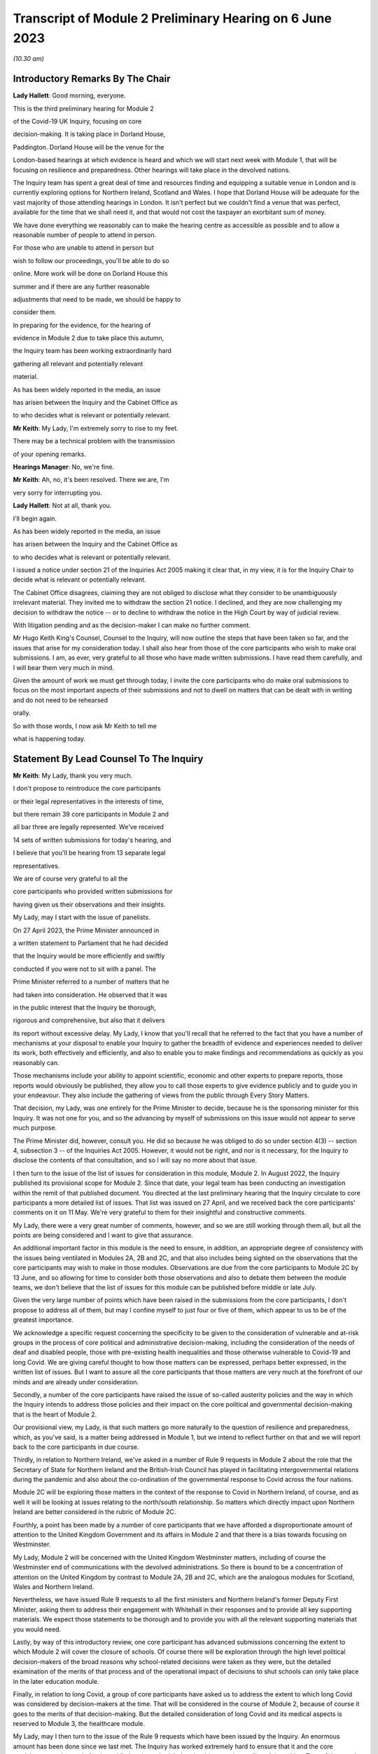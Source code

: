 Transcript of Module 2 Preliminary Hearing on 6 June 2023
=========================================================

*(10.30 am)*

Introductory Remarks By The Chair
---------------------------------

**Lady Hallett**: Good morning, everyone.

This is the third preliminary hearing for Module 2

of the Covid-19 UK Inquiry, focusing on core

decision-making. It is taking place in Dorland House,

Paddington. Dorland House will be the venue for the

London-based hearings at which evidence is heard and which we will start next week with Module 1, that will be focusing on resilience and preparedness. Other hearings will take place in the devolved nations.

The Inquiry team has spent a great deal of time and resources finding and equipping a suitable venue in London and is currently exploring options for Northern Ireland, Scotland and Wales. I hope that Dorland House will be adequate for the vast majority of those attending hearings in London. It isn't perfect but we couldn't find a venue that was perfect, available for the time that we shall need it, and that would not cost the taxpayer an exorbitant sum of money.

We have done everything we reasonably can to make the hearing centre as accessible as possible and to allow a reasonable number of people to attend in person.

For those who are unable to attend in person but

wish to follow our proceedings, you'll be able to do so

online. More work will be done on Dorland House this

summer and if there are any further reasonable

adjustments that need to be made, we should be happy to

consider them.

In preparing for the evidence, for the hearing of

evidence in Module 2 due to take place this autumn,

the Inquiry team has been working extraordinarily hard

gathering all relevant and potentially relevant

material.

As has been widely reported in the media, an issue

has arisen between the Inquiry and the Cabinet Office as

to who decides what is relevant or potentially relevant.

**Mr Keith**: My Lady, I'm extremely sorry to rise to my feet.

There may be a technical problem with the transmission

of your opening remarks.

**Hearings Manager**: No, we're fine.

**Mr Keith**: Ah, no, it's been resolved. There we are, I'm

very sorry for interrupting you.

**Lady Hallett**: Not at all, thank you.

I'll begin again.

As has been widely reported in the media, an issue

has arisen between the Inquiry and the Cabinet Office as

to who decides what is relevant or potentially relevant.

I issued a notice under section 21 of the Inquiries Act 2005 making it clear that, in my view, it is for the Inquiry Chair to decide what is relevant or potentially relevant.

The Cabinet Office disagrees, claiming they are not obliged to disclose what they consider to be unambiguously irrelevant material. They invited me to withdraw the section 21 notice. I declined, and they are now challenging my decision to withdraw the notice -- or to decline to withdraw the notice in the High Court by way of judicial review.

With litigation pending and as the decision-maker I can make no further comment.

Mr Hugo Keith King's Counsel, Counsel to the Inquiry, will now outline the steps that have been taken so far, and the issues that arise for my consideration today. I shall also hear from those of the core participants who wish to make oral submissions. I am, as ever, very grateful to all those who have made written submissions. I have read them carefully, and I will bear them very much in mind.

Given the amount of work we must get through today, I invite the core participants who do make oral submissions to focus on the most important aspects of their submissions and not to dwell on matters that can be dealt with in writing and do not need to be rehearsed

orally.

So with those words, I now ask Mr Keith to tell me

what is happening today.

Statement By Lead Counsel To The Inquiry
----------------------------------------

**Mr Keith**: My Lady, thank you very much.

I don't propose to reintroduce the core participants

or their legal representatives in the interests of time,

but there remain 39 core participants in Module 2 and

all bar three are legally represented. We've received

14 sets of written submissions for today's hearing, and

I believe that you'll be hearing from 13 separate legal

representatives.

We are of course very grateful to all the

core participants who provided written submissions for

having given us their observations and their insights.

My Lady, may I start with the issue of panelists.

On 27 April 2023, the Prime Minister announced in

a written statement to Parliament that he had decided

that the Inquiry would be more efficiently and swiftly

conducted if you were not to sit with a panel. The

Prime Minister referred to a number of matters that he

had taken into consideration. He observed that it was

in the public interest that the Inquiry be thorough,

rigorous and comprehensive, but also that it delivers

its report without excessive delay. My Lady, I know that you'll recall that he referred to the fact that you have a number of mechanisms at your disposal to enable your Inquiry to gather the breadth of evidence and experiences needed to deliver its work, both effectively and efficiently, and also to enable you to make findings and recommendations as quickly as you reasonably can.

Those mechanisms include your ability to appoint scientific, economic and other experts to prepare reports, those reports would obviously be published, they allow you to call those experts to give evidence publicly and to guide you in your endeavour. They also include the gathering of views from the public through Every Story Matters.

That decision, my Lady, was one entirely for the Prime Minister to decide, because he is the sponsoring minister for this Inquiry. It was not one for you, and so the advancing by myself of submissions on this issue would not appear to serve much purpose.

The Prime Minister did, however, consult you. He did so because he was obliged to do so under section 4(3) -- section 4, subsection 3 -- of the Inquiries Act 2005. However, it would not be right, and nor is it necessary, for the Inquiry to disclose the contents of that consultation, and so I will say no more about that issue.

I then turn to the issue of the list of issues for consideration in this module, Module 2. In August 2022, the Inquiry published its provisional scope for Module 2. Since that date, your legal team has been conducting an investigation within the remit of that published document. You directed at the last preliminary hearing that the Inquiry circulate to core participants a more detailed list of issues. That list was issued on 27 April, and we received back the core participants' comments on it on 11 May. We're very grateful to them for their insightful and constructive comments.

My Lady, there were a very great number of comments, however, and so we are still working through them all, but all the points are being considered and I want to give that assurance.

An additional important factor in this module is the need to ensure, in addition, an appropriate degree of consistency with the issues being ventilated in Modules 2A, 2B and 2C, and that also includes being sighted on the observations that the core participants may wish to make in those modules. Observations are due from the core participants to Module 2C by 13 June, and so allowing for time to consider both those observations and also to debate them between the module teams, we don't believe that the list of issues for this module can be published before middle or late July.

Given the very large number of points which have been raised in the submissions from the core participants, I don't propose to address all of them, but may I confine myself to just four or five of them, which appear to us to be of the greatest importance.

We acknowledge a specific request concerning the specificity to be given to the consideration of vulnerable and at-risk groups in the process of core political and administrative decision-making, including the consideration of the needs of deaf and disabled people, those with pre-existing health inequalities and those otherwise vulnerable to Covid-19 and long Covid. We are giving careful thought to how those matters can be expressed, perhaps better expressed, in the written list of issues. But I want to assure all the core participants that those matters are very much at the forefront of our minds and are already under consideration.

Secondly, a number of the core participants have raised the issue of so-called austerity policies and the way in which the Inquiry intends to address those policies and their impact on the core political and governmental decision-making that is the heart of Module 2.

Our provisional view, my Lady, is that such matters go more naturally to the question of resilience and preparedness, which, as you've said, is a matter being addressed in Module 1, but we intend to reflect further on that and we will report back to the core participants in due course.

Thirdly, in relation to Northern Ireland, we've asked in a number of Rule 9 requests in Module 2 about the role that the Secretary of State for Northern Ireland and the British-Irish Council has played in facilitating intergovernmental relations during the pandemic and also about the co-ordination of the governmental response to Covid across the four nations.

Module 2C will be exploring those matters in the context of the response to Covid in Northern Ireland, of course, and as well it will be looking at issues relating to the north/south relationship. So matters which directly impact upon Northern Ireland are better considered in the rubric of Module 2C.

Fourthly, a point has been made by a number of core participants that we have afforded a disproportionate amount of attention to the United Kingdom Government and its affairs in Module 2 and that there is a bias towards focusing on Westminster.

My Lady, Module 2 will be concerned with the United Kingdom Westminster matters, including of course the Westminster end of communications with the devolved administrations. So there is bound to be a concentration of attention on the United Kingdom by contrast to Module 2A, 2B and 2C, which are the analogous modules for Scotland, Wales and Northern Ireland.

Nevertheless, we have issued Rule 9 requests to all the first ministers and Northern Ireland's former Deputy First Minister, asking them to address their engagement with Whitehall in their responses and to provide all key supporting materials. We expect those statements to be thorough and to provide you with all the relevant supporting materials that you would need.

Lastly, by way of this introductory review, one core participant has advanced submissions concerning the extent to which Module 2 will cover the closure of schools. Of course there will be exploration through the high level political decision-makers of the broad reasons why school-related decisions were taken as they were, but the detailed examination of the merits of that process and of the operational impact of decisions to shut schools can only take place in the later education module.

Finally, in relation to long Covid, a group of core participants have asked us to address the extent to which long Covid was considered by decision-makers at the time. That will be considered in the course of Module 2, because of course it goes to the merits of that decision-making. But the detailed consideration of long Covid and its medical aspects is reserved to Module 3, the healthcare module.

My Lady, may I then turn to the issue of the Rule 9 requests which have been issued by the Inquiry. An enormous amount has been done since we last met. The Inquiry has worked extremely hard to ensure that it and the core participants can be ready for the public hearing scheduled under this most demanding of timetables. Tens of thousands of documents and exhibits have been received from document providers so far, although not all of them, of course, are relevant and disclosable.

My Lady, may I commend the legal team in Module 2 for their diligence and hard work in scoping, drafting and issuing so many Rule 9s and in dealing with the array of documentation that has been received. As of yesterday, almost 350 formal requests for evidence under Rule 9 have been sent out relating to entities, persons and organisations in Module 2 alone. Almost 100 more have been sent out to entities and persons where the issues raised in those Rule 9s spanned not just Module 2, but Modules 2A, 2B and 2C also.

To give a sense of the breadth and width of your Inquiry's reach, the Rule 9 requests include 38 requests to government departments, government bodies, arm's length bodies and a variety of associations, 11 to regional mayors, 12 to ministers, including the Prime Minister Rishi Sunak, former Prime Minister Boris Johnson MP, Dominic Raab MP, Penny Mordaunt MP, Matt Hancock MP, Liz Truss MP, Kemi Badenoch MP and Michael Gove MP.

We have issued requests for witness statements from the former First Minister of Scotland, Nicola Sturgeon, the former First Ministers of Northern Ireland, Baroness Foster and Paul Givan, former Deputy First Minister of Northern Ireland, Michelle O'Neill, and the First Minister of Wales, Mark Drakeford.

Rule 9 requests have gone to chief medical officers, their deputies and their predecessors, and we've requested witness statements from persons who held positions in the Cabinet Office and Number 10.

They include, my Lady, former and current Cabinet secretaries, senior civil servants, chiefs of staff, private secretaries, advisers and other civil servants.

In September of 2022, Module 2 also issued 200 Rule 9 questionnaires to participants of SAGE and its sub-groups and 17 Rule 9 questionnaires to members of Independent SAGE. We have issued 19 more detailed Rule 9 letters to a number of those individuals as well as to a number of other scientists.

We have also sent a very significant number of impact questionnaires to bodies and organisations representing individuals who might be considered to have been at greater risk or vulnerable. My Lady, that includes groups representing the bereaved, women, children and young people, ethnic groups, those suffering from health inequalities, including long Covid and mental health issues, older people, those with disabilities, members of the LGBTQ+ community, workers' groups and health professionals.

The issue of inequalities, since this has been raised by the core participants, has been included in practically every Rule 9 request issued by Module 2, including to persons involved in the decision-making and their advisers. We've also sent Rule 9 requests to the Cabinet Office, Equality Hub, Liz Truss, former Minister for Women and Equalities, Kemi Badenoch MP, as I've said, Justin Tomlinson MP, the former Minister for Disabled People, and a number of other organisations concerned with equalities and human rights.

We have also sent a number of requests with a focus on long Covid, the government's understanding of that condition and the impact that that might have had on their decision-making.

My Lady, the number of Rule 9 requests and the wide range of organisations, entities and people who have received such requests, although highlighting the scale of your task, provides ample reassurance that we have cast our investigative net sufficiently widely.

In addition, we have accepted additional suggestions from core participants as to who should receive a Rule 9 request and we have acted upon those suggestions.

We are very grateful to all those who have engaged with the requests and who have provided statements.

A significant proportion of those requests, as I've said, have been made to government departments. In the case of the majority of those departments, my Lady, it's right to say that the government departments concerned have responded under demanding timescales, and having contributed a considerable amount of work.

Those government departments and their legal teams have worked very hard to respond to the requests, and we're very grateful to them for that co-operation.

But I must raise with you today some aspects of the disclosure exercise that has been conducted by a limited number of government departments.

The principal position, and it's the position that we have applied in relation to every government department recipient, is that each and every document which is called for in response to a Rule 9 request must be provided to your team in clean, unredacted form. The document or part thereof is then reviewed by the Inquiry and irrelevant information, including to a very large extent personal data, is redacted by the Inquiry team.

The process does allow for the provider of the documents to review those redactions and make a claim for further redactions to be applied. The Inquiry legal team then considers all the additional requests and either makes the additional redactions or rejects them with reasons. All this is done in accordance with the published redaction protocol made available by the Inquiry, and that protocol has been on the website since October last year.

I must make plain that each redaction which the Inquiry, as opposed to the material provider, makes is provisional and therefore it is subject also to change as a result of any further scrutiny of the evidence by the Inquiry legal team and any matters raised by the core participants following the disclosure to them in the first instance of the documents.

Given the relatively short period of time before the start of the substantive hearings, delays in that difficult and burdensome process had the potential to disrupt the Inquiry's process unless such problems are swiftly resolved, and it's therefore appropriate that I tell the core participants something more about the problems that we've encountered.

First, a considerable number of the draft statements submitted have either contained insufficient detail or did not address all the matters raised in the Inquiry's Rule 9 request, so the Inquiry -- as with Module 1 -- has asked many of the witnesses by way of response to expand upon the matters raised in their draft statements. The work required to consider those draft statements and to send requests back for further detail has an obvious impact upon the workload of the Inquiry and upon the process of disclosure.

We do consider, however, that overall the timetable will not be significantly impacted, and we are confident that the vast majority of the final signed statements and exhibits will be disclosed to core participants before the end of July 2023, this July.

Second, in respect of a number of entities, there has been a failure to respond in good time to the Rule 9 requests, necessitating repeated extensions to deadlines. We are on top of the issue, but witness statements from a number of key government witnesses are due to be provided to the Inquiry in the coming days and weeks on the expiry of many of those deadlines. So I wish to emphasise the absolute need on the part of those government departments to comply with these final deadlines given the diminishing time before the substantive hearing.

Further requests for extensions are unlikely to be granted.

I would then like to draw your attention to five specific matters concerning disclosure, in the majority matters which the Cabinet Office, which is represented today, is invited to respond to you upon.

The first issue concerns the WhatsApp process. The Inquiry has made requests for potentially relevant communications sent via WhatsApp from almost 30 Cabinet Office witnesses. The vast majority of those requests were made in December 2022 and January 2023. Whilst it's understood that a number of those witnesses do not currently hold such materials, and of course we're seeking explanation from them as to why that is so, there is a lack of certainty about what potentially relevant content is in fact held by the Cabinet Office and which will therefore be provided to the Inquiry in due course.

We have received WhatsApp material from Mr Johnson and from two other individuals, and all that material has had redactions applied to some of the content. But we do not know how many more individuals are in a position to give us WhatsApp material relating to their communications, which material may be in the possession of the Cabinet Office.

In addition, we have very recently identified that the Cabinet Office is not alone in this position. The Foreign, Commonwealth & Development Office has supplied to the Inquiry potentially relevant WhatsApps from two of their special advisers, many with extensive redactions made to that material on the basis of relevance. This was identified too late to invite the Foreign Office, who are core participants, to attend today to explain their position to you, but of course on the basis that they're following your proceedings, my Lady, may we make clear that we expect them to provide unredacted WhatsApp material without delay. If of course the judicial review claim, to which I'll come in a moment, is dismissed.

It may be worth pointing out that the Department of Health and Social Care, by contrast, has to date provided much fuller disclosure, including Mr Hancock's WhatsApp messages without any redactions at all for relevance being applied to that material, and so we would of course invite the Foreign Office and the Cabinet Office to pay close regard to the position adopted by the DHSC.

The Cabinet Office is required to remedy immediately all overdue disclosure of potentially relevant WhatsApp materials both relating to group messages and one-to-one threads with other key individuals.

The Cabinet Office has also been asked for but is yet to provide an updated schedule of all the potentially relevant WhatsApp materials held by all of its witnesses. So, my Lady, no doubt you'll be hearing from Mr Chapman on behalf of the Cabinet Office in due course on that issue.

The second issue concerning the Cabinet Office relates to Google Spaces. The Cabinet Office drew to the attention of the Inquiry in January the existence of Google Spaces as a forum for key individuals to have communicated during the response to the pandemic. We agreed that this was potentially a relevant source of evidence, and we requested that the Cabinet Office identify potentially relevant Spaces. We made it clear that we wished to assist the Cabinet Office in this task by helping them to prioritise it within the disclosure. A significant number of calls for formal updates have been made, and deadlines have passed unanswered.

Last week, the Cabinet Office provided a schedule of potentially relevant Google Spaces along with a list of membership of each group, the time period during which the groups were active, and an indication of volume.

Whilst it's regrettable that so much time has elapsed before reaching this point, we are nevertheless grateful for that schedule, but we've identified a number of groups which need to be prioritised for extraction and disclosure.

My Lady, in relation to the material on Google Spaces, the same issue of course arises as it arises in relation to the WhatsApps, the diaries and the notebooks relating to Mr Johnson. For obvious reasons, we maintain that that material, the Google Spaces material, must be provided to the Inquiry without redactions, without a relevancy review being undertaken by the Cabinet Office.

Our position, as you know, and it is your position, that any relevancy review and redaction is wrong in principle, as well as slowing down the process of provision of material to the core participants. But of course the resolution of that issue must await the outcome of the High Court's decision in the judicial review relating to Mr Johnson's material.

The third matter concerns communications and material relating to agendas, briefings and minutes of calls between the First Ministers of Scotland and Wales and the first and deputy First Ministers of Northern Ireland and the United Kingdom Government.

It's been made clear, we have made it clear to the core participants and to material providers, that communications with the devolved administrations is a vital part of Module 2 and that the records of key communications between government ministers and the devolved administrations must be provided. We have made repeated requests for an update on the delivery of such material, and on 25 May, just 12 days or so ago, the Cabinet Office wrote to the Inquiry to explain that, as a result of machinery of government change, these materials were now legally under the responsibility of the Department for Levelling Up, Housing and Communities, DLUHC, and we were asked to liaise further with DLUHC.

Naturally we have pointed out that that is an unacceptable position and we have asked the Cabinet Office in the strongest terms to address this issue.

Mr Chapman has addressed this issue in his written submissions for today, though those are, of course, in the bundle before you, and I'm sure you will be inviting him to further elaborate upon them.

They did indicate, I'm pleased to say, eventually, that the materials would be provided, and I'm pleased to confirm that they were today. But they now require to be reviewed, they need to be looked at without delay, and we obviously need to progress them for disclosure to the core participants.

I raise it for completeness because it's a matter that the core participants have raised, or rather it's a matter which needs to be raised with the core participants, because they've shown concern about the nature of the Cabinet Office's approach to this material.

The fourth issue concerns the matter of Cabinet collective responsibility. My Lady, the Cabinet Office indicated in correspondence that it would seek to withhold from core participants, although not from the Inquiry, a certain amount of material, disclosure of which was said in its view to be likely to damage the public interest, national security. They argued that this material which is in their possession would, if it was disclosed, breach the principle of Cabinet collective responsibility.

The Cabinet Office provided a selection of materials, around 13 documents in all, consisting of Cabinet and Cabinet Committee minutes. They said that they were potentially representative of a larger number of documents in relation to which the government would wish to prevent onward disclosure and apply for an appropriate application under section 19 of the Inquiries Act for what is known as a restriction order.

My Lady, this morning we've been informed that the government may no longer wish to rely upon the principle of Cabinet collective responsibility for the purposes of seeking restriction orders and therefore withholding the disclosure of that material from the core participants.

You may wish to invite Mr Chapman to confirm the position today, and to provide you with more detail as to what the Cabinet Office's principled basis for its position is.

It's obvious that whilst the issue of these 13 documents may now be resolved, there is the potential for the principle to be applied at a later date to other material and we would welcome confirmation that the government will not take a position on Cabinet collective responsibility in relation to any material. If it does wish to do so, we would want them to make a formal application for restriction order by perhaps 20 June, in order that this issue doesn't rumble on.

My Lady, given the indication today that such material may be received without a claim to Cabinet collective responsibility being made, I don't think I need to address you in relation to the process that might be applied were a restriction order application to be made. Some of the core participants have advanced a number of submissions to the effect that they would wish to be heard in principle on the open issues reflective of the restriction order applications, and of course you would be, I'm sure, prepared to hear them. But may we defer to another day what procedure we put in place for the receipt of those submissions?

Fifthly, in relation to the Cabinet Office again, there is the well-publicised issue of Mr Johnson's official diaries, his notebooks and potentially relevant WhatsApp messages, both from him and from one of his advisers.

My Lady, all that material dates from the period of government decision-making that is the subject of scrutiny by the Inquiry, and as you said on 28 April, a notice under section 21 of the Inquiries Act was sent to the Cabinet Office requiring those documents to be produced, because you considered them to be potentially relevant, and because they had been provided or understood would be provided only in redacted form so far, and so that there is no doubt, you've required them to be received in unredacted form so that you could determine the relevancy of their contents.

My Lady, the position maintained by the Cabinet Office is not likely, of course, to be limited to those particular materials. Almost inevitably, this issue will have application to the very wide range of documents, emails, WhatsApps and text messages that the Cabinet Office and other government departments will and may hold on behalf of persons who engaged in such communication. I have already addressed you in relation to the impact upon Google Spaces material.

So there is a principle of very considerable importance to be resolved.

My Lady, as you mentioned on Thursday last week, the Cabinet Office served its application for judicial review challenging your ruling of 22 May, which was a ruling, of course, that had the result that the section 21 notice still stood. Time is pressing. We have therefore requested, and the High Court has now ordered, that the application for judicial review be heard by way of a rolled-up hearing, and that's a process, as you know, in which the court considers the application for permission and then, if it grants permission, it goes on to consider the full application.

That application, the rolled-up application, is likely to be heard on 30 June or very shortly thereafter.

Given that the issue is now on its way to the High Court, it's probably not particularly profitable for me to say more about the judicial review itself. However, on 1 and 2 June the Cabinet Office supplied the Inquiry with copies of Mr Johnson's potentially relevant WhatsApps and of his diary. Both sets of material were still redacted. They've also supplied us, again redacted, with copies of the notebooks, and copies of his 25 notebooks are said to have been transferred to us yesterday, although I don't believe that they've reached the Relativity system.

Nevertheless, as has been well publicised, Mr Johnson has offered to provide the Inquiry with assistance directly. We're grateful to him for his co-operation, and the Inquiry team has been liaising with his legal team to arrange for the inspection of the unredacted WhatsApps that he had provided to the Cabinet Office but which he has had returned to him. We expect to begin that inspection this week.

The inspection, my Lady, will allow your team to make its own assessment of the redactions applied by the Cabinet Office and to satisfy ourselves and ultimately you of their appropriateness or otherwise.

The Cabinet Office also holds the notebooks. We have proposed that they be returned to Mr Johnson by 12 June, after which we will make arrangements to inspect the unredacted copies of those notebooks for ourselves, and compare them to the redacted copies already provided by the Cabinet Office.

We are awaiting confirmation from the Cabinet Office about the possession and control of Mr Johnson's diaries, and again we will seek to inspect a clean copy with the assistance of Mr Johnson if that proves to be possible.

My Lady, you know that Mr Johnson also holds an old phone which was turned off in 2021 for security reasons. Neither Mr Johnson nor the Inquiry have the technical expertise to ensure that the contents of the phone can be downloaded safely and properly, particularly bearing in mind the overarching need to ensure that no damage is done to national security. We have therefore agreed that this phone should be provided to the appropriate personnel in government for its contents to be downloaded. We have asked the Cabinet Office, in liaison with Mr Johnson and those government personnel, to obtain the phone without delay, to confirm in writing the process by which it will be examined, and to give confirmation that it, like the dairies and the notebooks and the WhatsApps, will be accessed fully. That is to say, that there will be no redactions made to the contents, other than in relation to national security, before we may view it.

My Lady, may I make one further observation on this topic. Some may have seen a report in the press to the effect that the Cabinet Office had written to Mr Johnson at the end of last week to say that payment of his legal costs was conditional, amongst a number of conditions, on him not giving the Inquiry any documents without its "pre-approval and redaction".

The Inquiry Secretary, Mr Connah, wrote to the Cabinet Office on Sunday to seek confirmation of what we suspected to be the case, which is that the Cabinet Office was only seeking to ensure that national security protected material was not going to be disclosed by Mr Johnson. It is our understanding that the Cabinet Office was not seeking to prevent Mr Johnson from disclosing material which it, the Cabinet Office, believes, to use its phrase, is unambiguously irrelevant.

So, my Lady, the concluding point is we will shortly gain access to all the material on an unredacted basis.

Turning back to the submissions from the core participants, requests have been made by some of them for disclosure of correspondence with material providers, including the Cabinet Office, with whom the Inquiry has been engaging over this time concerning perceived non-compliance.

My Lady, where it's necessary, the core participants will be informed of issues of non-compliance, but may we suggest that it's not necessary or appropriate to disclose to the core participants the detail of the discussions or the correspondence with material providers.

It may be thought that the Inquiry has proved itself quite capable of dealing with issues of non-compliance.

Finally, in relation to the material from material providers, there are two other matters to which I would like to draw your attention, and they concern the DHSC, the Department of Health and Social Care, and the United Kingdom Health Security Authority(sic), the UKHSA.

My Lady, in relation to the DHSC, the initial Rule 9 request was issued on 20 September 2022. Whilst we have received and disclosed a first corporate statement from DHSC, and we're grateful to it for that, there are two other further statements outstanding covering the period from August 2020 to February 2022 and a number of supplemental statements dealing with topics such as legislation, equalities, adult social care, international co-operation and devolution.

The deadlines for disclosure of those documents have been extended but are now overdue. They have been missed. May we invite, please, the DHSC to clarify the position in relation to those documents.

Secondly, in relation to the UKHSA, it received a Rule 9 request in October, deadlines for its draft statement have passed and, despite further extensions, only two parts of the statement have been provided. A significant majority, therefore, remains outstanding.

The Inquiry received on Friday a further application for more time. The Inquiry agreed to a modest further extension, but we do need to know what the UKHSA's position is in relation to that, and whether or not we will receive that material forthwith.

My Lady, may I then turn to the issue of the request made in some of the written submissions from the core participants to the effect that the Inquiry disclose to core participants the Rule 9 requests that you have directed be made in Module 2. As I've said, they amount to many hundreds of Rule 9 requests.

My Lady, you will recall that in the confines of the preliminary hearings in Module 1, and in fact also Module 2, you had considered but ultimately went on to refuse this request. We'd respectfully suggest that there is no proper basis for revisiting your ruling.

Disclosure to the core participants of the Rule 9 requests themselves, as opposed to the relevant documents and materials which are generated by them, is neither required by the rules nor generally established by past practice.

In any event, of course, the core participants are starting to receive the Rule 9 statements and documents that are the fruit of this process.

We will, however, draw up a comprehensive list of every person or body that has been sent a Rule 9, and I believe that list is under preparation and will be provided in the next day or two.

Turning, then, my Lady, to the issue of the general state of disclosure of documents to the core participants. Seven Rule 9 statements and -- corporate statements and two individual Rule 9 statements have been disclosed. We've received and we are considering or providing observations on a large number of Rule 9s which will be disclosed over the coming weeks. The remainder of the Rule 9 responses, those which we've either not received and disclosed or which we're currently considering, are expected to be received in draft form over the next two months.

We have disclosed some 17,500 documents to the core participants, including those Rule 9 statements, and around about 273 questionnaires and supporting documents. We've disclosed thousands of documents from the Department of Health and Social Security, narratives from the Cabinet Office which set out a chronology of meetings and of communications, minutes detailing the events of COBR meetings, Cabinet meetings and meetings of the ministerial implementation groups. We have disclosed corporate statements from a number of government bodies and, over the next few days, will be providing corporate witness statements and exhibits from the Treasury, the Equality Hub in the Cabinet Office, witness statements from Cabinet Office witnesses, and witness statements on behalf of a number of regional mayors.

My Lady, there are tens of thousands of documents in the process. Around about 9,000 are already with material providers awaiting a final review and confirmation that they can be disclosed to the core participants at our direction. Around about 24,000 are in the review process, which you'll recall from previous hearings is the process whereby there is a first and then a second-level review by the Inquiry team on relevance.

We've received material from around about 70 organisations, and that material in the main will be disclosed, as I've said, by the end of July.

The pace at which the Inquiry paralegals and lawyers have conducted that first and second level review has gone up dramatically since we last met, due to the considerable further resources made available, and their massive hard work.

Save for the materials which it knows to be outstanding, and anything which results from further requests for disclosure which we may issue, the Inquiry expects that it has now received the vast majority of the disclosure relevant to Module 2. It will, as I say, be swiftly reviewed and I'm very grateful to the material providers who have provided it all.

We are confident the vast majority will be disclosed by the end of July, that's to say the Rule 9 statements, and that the vast majority of the documents which accompany them, around about 40 to 50% of what we've received, because of course not everything is relevant, will be received by the core participants by the end of August.

By then, around 35,000 documents are likely to have been disclosed, and, my Lady, that is a remarkable feat, given that the first tranche was only made, by way of disclosure to core participants, in December.

My Lady, on the subject of disclosure, a number of requests have been made, specific requests have been made by the core participants. One core participant has asked about cross-module disclosure. We have that very much in mind, and we will be making arrangements for materials which are disclosed in Module 2 to be made available in Modules 2A to 2C as appropriate, and of course documents disclosed in Module 1 and 2 -- Module 1 commencing next week -- will be available on Relativity for use in subsequent modules.

The Welsh Government have raised a query in relation to the Inquiry's disclosure of meetings and emails and material relating to the Westminster, the United Kingdom Government's communications with the Welsh Government over the decision-making from February and March 2020.

I can say that the disclosure that we've already made includes narratives prepared by the Cabinet Office in respect of key meetings with the Welsh Government, and so the Welsh Government should already have access to that material. We're also seeking further materials from the Cabinet Office and DLUHC, the Department for Levelling Up, Housing and Communities, concerning Whitehall's engagement with the devolved administrations. When received, they'll also be disclosed.

Another core participant had asked for a detailed chronology of events, with references to underlying disclosure or possibly chronological accounts of key evidence themes. We have asked the Cabinet Office, the UKHSA and the DHSC for chronologies of key events and meetings, and they will all be disclosed in due course.

Finally, one core participant has asked that the witness statements be disclosed on a rolling basis. They are being disclosed on a rolling basis, other than where we consider that the core participants would be better assisted by making sure that the statement is disclosed alongside its accompanying exhibits.

My Lady, may I then address you briefly on the issue of timing, because I want to say something about the very considerable progress that the Inquiry's already made, and about the timing of the public hearing in the autumn.

We've proceeded at a remarkable pace. There is simply no justification for any complaint that the Inquiry has been slow or dilatory. No Inquiry with so wide a scope has ever proceeded with such speed. But the Inquiry process is simply not designed to assemble every single document and person relevant to the preparation, for the response to, or the impact of the Covid pandemic. That would be an impossible task, and no sensible Inquiry could ever contemplate it.

What we've done is to seek the witnesses and documents that you have considered are most relevant to the issues that you've decided that you want to explore. This is especially so in Module 2, because it's concerned with the high level political and administrative decision-making. It is not a module enquiring into every aspect of every decision on Covid. It's an inquiry into only such parts of the decision-making process that appear to you to really matter.

Even then, my Lady, we need to put the core participants on guard that it is impossible to call every witness who can give evidence of every issue covered in every paragraph of the list of issues for Module 2 that you have directed be produced. We have neither the time nor the resources for this and I daresay the core participants and the general public would not wish it to be so. So choices will have to be made as to which witnesses will be called at the public hearing.

But, my Lady, there can be no doubt that by the time of that hearing, sufficient material will have been secured and disclosed and given to the core participants to enable you to be satisfied you can conduct an absolutely full and fair Inquiry.

Documents will necessarily continue to be received right up to the date of the hearing, but the core participants undoubtedly have the determination and drive and their legal teams the skill and experience to make it work.

Lastly, I must emphasise that although the law does not give the core participants the right or the ability to decide themselves what witnesses should be called to be examined, you have asked the Inquiry to ask all the core participants to tell us what issues should be explored, which witnesses should be called, what should be put to them, and what documents should be aired. That is the sole purpose of the Inquiry having sent out the provisional list of witnesses -- or, in due course, the provisional list of witnesses, but already the provisional list of issues, the proposed evidence proposals in due course, and also the proposed questions.

All the core participants have been given the chance to help decide what evidence should be publicly ventilated and tested.

Few countries, my Lady, have established formal legal inquiries investigating the many aspects of the pandemic, but of those that have, the United Kingdom Covid-19 Inquiry is the first to have reached public hearings, because of course it commences Module 1 next week.

A number of countries have held independent commissions led by epidemiologists and public health economic experts, and many of those commissions have indeed concluded. But, my Lady, they were not legal processes. They did not have the force of law behind them. They did not have powers of production. They couldn't compel witnesses to attend. They couldn't compel the production of material, as you have done already in this Inquiry. And, therefore, they could not provide the core participants or the public with anything like a meaningful participation. They did not, of course, address these issues with anything like the same degree of scope and width.

My Lady, the next issue on the agenda concerns expert witnesses.

We have set out in our note the position in relation to the instruction of a number of experts, Professor Ailsa Henderson, Professor Thomas Hale, Alex Thomas from the Institute for Government, and Gavin Freeguard, former programme director and head of data and transparency at the Institute for Government.

The core participants are aware of the areas on which all those experts are due to opine. The draft report from Professor Hale has been circulated. We were provided with a voluminous number of observations in reply, and we've obviously been through those observations and comments, and had to decide which of them required a response from Professor Hale. He is in the process of considering those comments and our observations on his draft report, and I believe his final report is due by the end of June.

A draft report from Professor Henderson has been circulated, we're considering the core participants' responses, and I believe that a further draft will be provided in due course, once Professor Henderson has had a chance to consider those comments.

The reports from Alex Thomas and Gavin Freeguard will be shared with the core participants for their observations in the next two weeks.

My Lady, one core participant has asked that where experts have referred to publications, the Inquiry be provided with the articles, and that those are in turn disclosed to the core participants. We have asked the experts to provide the documents to which they refer, quite naturally, or to include full references or hyperlinks, and all that material will be made available.

Importantly, at the previous preliminary hearing, you directed that further experts be instructed to deal with the issue of pre-existing structural racism, but also other areas of pre-existing structural inequality, intersectionality and discrimination. The Inquiry team sought the views of core participants on who might be best placed to assist it, to assist the Inquiry, and we've considered the recommendations which they've kindly made. We're in the process of instructing, finalising the instructions to those experts, and they include Professors James Nazroo, Tom Shakespeare, Nick Watson and Clare Wenham, the leading experts on discrimination relating to race and ethnicity, ageing, disability and sex. So, my Lady, that task is well in hand.

The Inquiry has also identified and is in the process of instructing additional experts to consider the position of children and people from the LGBTQ+ community with regard to discrimination and inequalities. The CPs will be updated very shortly with a copy of the confirmation that instructions have been sent to those experts.

Lastly, we've decided that the report prepared by Professor Clare Bambra and Sir Michael Marmot in Module 1 should be disclosed to the core participants in Module 2, and it was so disclosed on 31 May. But together, that report together with all the additional material that you have ordered be obtained from experts, will ensure that inequalities are placed at the fore of the Inquiry, and therefore will run through the entirety of Module 2, as with the later modules.

On the subject of the list of witnesses, to better ensure the timetabling of witnesses come August and September, the Inquiry will begin this week writing to certain core witnesses, through their legal representatives, putting them on notice formally of the hearing dates and to seek any dates to avoid.

My Lady, may I emphasise that those provisional witnesses of course are, by necessity, provisional only. We are awaiting further statements. Not all of them, moreover, who are given notice will necessarily be called, and some additional witnesses will have to be written to later, once, of course, we've received observations from the core participants as to whom we should call.

The Inquiry team thereafter proposes to send out, likely at the end of June, a provisional list of those witnesses who may be called to give oral evidence at the public hearing, and the core participants will be invited to make observations.

My Lady, because it's quite possible that we will receive draft Rule 9 statements from further witnesses after that date, the date upon which the core participants will have given us their views as to whom we should call, I can reassure them that we will remain open to considering later requests for further witnesses after that additional material has been received.

My Lady, the next point on the agenda, the next issue to be addressed concerns the call from Covid-19 Bereaved Families for Justice United Kingdom for the Inquiry to receive oral evidence from its members in the course of the Module 2 public hearing.

May I say that we do intend to call a range of witnesses from across the bereaved groups and other minority, vulnerable and marginalised groups who are represented in this Inquiry. We're also likely to formally introduce into evidence a number of the responses to the impact questionnaires that we had sent out.

But, my Lady, may I explain briefly why, in our submission, it is simply not possible to call everyone that the Covid-19 Bereaved Families for Justice Group UK and other groups would wish us to call.

You have already ruled in principle on whether evidence should be called from individual bereaved families, and in your ruling of October following the first preliminary hearing you said, in line with the terms of reference which bind you, that evidence of circumstances of death should only be admitted in this and later modules if it is relevant to possible systemic failings.

My Lady, the evidence of single deaths, however awful, compelling and terrible, simply cannot demonstrate of itself whether there were system failings, as opposed to there having been a failure to prevent that particular death. And you made clear you needed no persuading that bereaved family members may well have relevant evidence to give on particular areas of systemic failings, for example the widespread use of Do Not Resuscitate notices, but if so that evidence can be called in the later modules where those issues are under consideration.

Evidence of how loved ones died, coupled with the views, hugely moving views, of the makers of the statements as to why they died and why they believe that the deaths were contributed to [by] failings on the part of the systems, does not go to Module 2. Module 2 is concerned with the high level response of the government in terms of its political and administrative decision-making. What consequences in terms of the individual circumstances of harm and injury, loss and death which may have resulted cannot assist you in examining the merits of those decisions at the point that they were taken. But, as I say, my Lady, we are nevertheless going to call a range of evidence where we possibly can in Module 2 in order to meet that perfectly understandable request.

My Lady, finally, in relation to some of the practicalities relating to the hearing in October, the Module 2 public hearing will begin, as will the Module 1 public hearing next week, with a film showing the recorded views of some of those who have suffered so much. The public hearing in Module 2 is scheduled to last eight weeks, from 3 October to 7 December, with, at present, two one-week breaks in the middle.

My Lord, it has been suggested that there be a further preliminary hearing in late July or in September, and that is under consideration.

My Lady, although not directly relevant to Module 2, may I also just say something very briefly about Every Story Matters, because it's found reflection in many of the written submissions filed by the core participants.

My Lady, following a direction that you gave at an earlier preliminary hearing, the Inquiry published in April, on 27 April, a detailed document setting out in a single place all the progress that had been made with the listening exercise, Every Story Matters, together with an open letter from Mr Connah, Secretary to the Inquiry.

It has been made plain that a new and improved online Every Story Matters web form would be launched, and it was launched on 23 May, and it incorporates a number of changes following feedback from organisations and individuals, including from the bereaved groups, who took part in user testing.

There is a new paper version of the web form, a large print version and an easy read version, and all of that will be made available for the launch on 13 June.

There is also a British Sign Language video explainer, explaining how to take part. That will be available, and we're exploring options for receiving Every Story Matters responses in British Sign Language also.

My Lady, a public information campaign to encourage participation in Every Story Matters will also begin next week, including radio advertising, print advertising, print and digital billboards, adverts and the like. So, my Lady, that launch is imminent.

The Covid-19 Bereaved Families for Justice United Kingdom and Covid-19 Northern Ireland groups have requested that they be provided with commercial tender documents relating to the prospective hiring of the communications company that will necessarily be assisting the Inquiry with Every Story Matters.

My Lady, it's simply not standard practice for any public body to share documents whilst a procurement process is under way, to protect obviously the commercial process. Once contracts are awarded, information about the contracts will be published on Contracts Finder within 30 days of the contract being signed.

The communications contract is likely to be signed in late June, but I can say that 23red, with which the Inquiry worked at one part of the first phase of developing Every Story Matters, is no longer working with the Inquiry and will not be doing so.

My Lady, one group of core participants have raised access to Every Story Matters by disabled people as an issue. The evidence, my Lady, shows that most people want to share their experiences online in their own time and in their own way, and I can assure that group of core participants that the online form has been designed for and tested with disabled people in mind, and it can work with a variety of assistive technologies.

My Lady, turning to the submissions made by the Save the Children United Kingdom group and their affiliated bodies. The Inquiry has decided that the open web form is not an appropriate avenue through which to collect the experiences of those currently under the age of 18, due to obvious safeguarding risks, but we are developing plans to ensure we understand the experience of such people, and we will bring those shortly to your attention for your consideration.

I should also add that the Inquiry has created an ethical advisory group to provide an independent ethical review of the research design and the approach to Every Story Matters and, as you know, that group is chaired by Professor David Archard of Queen's University Belfast.

At least three panels of the commemorative tapestry will be ready by the commencement of the Module 1 public

hearing next week and digital access will be provided

later in the summer.

My Lady, I mentioned earlier the impact film which

is to be shown at the start of the Module 1 hearing.

A different film will of course be played at the start

of Module 2.

My Lady, the filming sessions are taking place

across the United Kingdom and further filming dates will

be announced in due course for Module 2. We would ask interested core participants to submit volunteer interviewees and they can do that by emailing the Inquiry's engagement email address, which will be provided with the filming dates.

My Lady, that concludes my opening submissions in relation to the majority of the matters raised in the written submissions and in relation to the practicalities of this module.

May I lastly just seek permission from you, please, to publish the core participants' submissions and the CTI note.

My Lady, that may be a suitable place for a break for the stenographer .

**Lady Hallett**: Thank you very much. You have the permission to publish the submissions and the CTI note. And I shall return at 11.55. Thank you.

*(11.38 am)*

*(A short break)*

*(11.55 am)*

**Lady Hallett**: Right. Ms Maragh.

Submissions On Behalf Of Covid-19 Bereaved Families For Justice Uk By Ms Maragh
-------------------------------------------------------------------------------

**Ms Maragh**: I'm still able to say good morning, my Lady.

I represent the Covid-19 Bereaved Families for

Justice, along with Pete Weatherby King's Counsel and

Anna Morris King's Counsel, instructed by

Elkan Abrahamson and Nicola Brook of Broudie Jackson

Canter.

My Lady, there are a number of bereaved family

members who are present in the Inquiry room, and who are

also following the proceedings live.

The Inquiry has received joint statements and some

written submissions from ourselves and Northern Ireland

Covid-19 Bereaved Families for Justice, which, my Lady,

we know that you and your team have read and accorded

careful consideration, and for that we're grateful.

We're also grateful for your opening update and also

Mr Keith's opening remarks.

Additionally, we are grateful for the opportunity to

address you orally. Mindful of the time constraints,

Ms Campbell King's Counsel, who leads the Northern Ireland team, and I have divided our oral presentation to address the matters that our clients raise.

My Lady, given the importance of the issues and the strength of feeling in our respective client groups, there will inevitably be some overlap. Ms Campbell King's Counsel will lead on devolved issues as well as matters of particular concern to the bereaved families of Northern Ireland.

I will address you on the following topics, in general terms, my Lady: Rule 9 requests, with particular focus on the Cabinet Office issue, disclosure, list of issues, provisional list of witnesses, expert witnesses, Every Story Matters, commemorations and, briefly, my Lady, the Inquiry venue.

The Cabinet Office issue and the redaction of documents.

The Covid-19 Bereaved Families for Justice support your robust approach to evidence gathering, my Lady, and the use of section 21 notice in response to the Cabinet Office's non-compliance with Rule 9 requests, and the Inquiry's disclosure and redaction protocols.

They welcomed your ruling of 22 May, rightly, my Lady, rejecting the Cabinet Office's submissions to discharge the section 21 notice. We agree that the determination of relevance falls to be determined by you.

The families are deeply disappointed that the Cabinet Office is persisting with its legal challenge to your ruling, which the families see as a further step to interfere with the Inquiry's independence and to control the material it receives and what it can and cannot see.

The families also question the purpose for which the redaction process is being used and the Cabinet Office's candour in its responses to the Inquiry's request and notice.

We make two brief observations, my Lady. Referrals to the police forces. It is of note that some of the documents that are the subject of the section 21 notice which were produced to the Inquiry in redacted form are the subject of the Cabinet Office referrals to two police forces, not made at the time of the redactions, but only after the issue of the section 21 notice requiring their production to the Inquiry, and the attempt on May 15 to maintain their non-disclosure.

My Lady, whilst we have not had sight of these documents, we make two further observations in relation to that issue.

Firstly, the fact that the Cabinet Office have apparently referred to them -- to refer some of them to the police indicates that the Cabinet Office itself considers that they may evidence criminal offences.

Secondly, the fact that the Cabinet Office did so only after the section 21 notice was issued also raises serious questions about the redaction process and for which it may have been used.

Turning briefly, my Lady, to the matter of Mr Johnson's WhatsApp messages and notebook, we note Mr Keith King's Counsel's update on the Inquiry's progress with material relating to Mr Johnson, which have further raised questions of transparency on the part of the Cabinet Office response to your Rule 9 request. In relation to the old phone, the families remain concerned that all relevant material is disclosed to the Inquiry.

My Lady, the Cabinet Office is the heart of government and undoubtedly understands that public bodies are obliged in the discharge of their duties to act with candour, an undoubted pillar of good governance.

Covid-19 Bereaved Families for Justice considers that the Cabinet Office's response to the Inquiry's Rule 9 requests, the redaction and withholding of potentially relevant material from your investigation demonstrates a lack of candour and undermines the sincerity of its statements that it will assist this Inquiry in the discharge of its terms of reference.

Further, the conduct of the Cabinet Office risks delaying your investigation, the progress of this Inquiry, public confidence in the process, and your ability, my Lady, to report and make recommendations in a timely manner.

Quite frankly, it beggars belief that just a week short of the commencement of oral evidence in this Inquiry, your focus, that of your team, and the focus of the bereaved families are being diverted by the Cabinet Office's legal challenge.

My Lady, the conduct of the Cabinet Office rings of obfuscation and, in our view, there could hardly be more compelling evidence for the need for a statutory duty of candour and associated legal tools to enforce it, as called for by a significant number of chairs of previous Inquiries, reviews and a wide number of bereaved family groups, including the Hillsborough families and the Grenfell families.

In the absence of such legal reform, my Lady, we urge the Inquiry to adopt a fully transparent approach to Rule 9 requests in dealing with the challenges to its process.

Additionally, my Lady, position statements requiring proactive identification of issues and material which may be contrary to their interests and requiring senior officials to sign off on disclosure is a potent way of ensuring candour in the current provisions.

In this regard, my Lady, we renew and rely on our previous submissions inviting the Inquiry to request position statements from state and organisational institutions.

Turning, my Lady, to the matter of Cabinet collective responsibility, we note Mr Keith King's Counsel's update that the government may not wish to rely on Cabinet collective responsibility at this stage. That is welcomed news, and in the event that the issue is resurrected in relation to other documents, we would wish to be promptly updated and, my Lady, you have our submissions in relation to process which we say should be maintained.

Turning now to the issue of overdue corporate statements and disclosure. We note the written submissions of the Department of Health and Security(sic) and the UK Health Security Agency, and make the following brief observations.

The decisions and activities of both departments were central to the UK's response to the pandemic, and impacted significantly on the outcomes of those who died, and in effect, my Lady, the bereaved families.

Whilst we do not in any way underestimate the pressures associated with the general preparation for this Inquiry, which is being undertaken alongside the general work of the departments, the response of the Department of Health and Social Care carries a ring of institutional defensiveness, my Lady, blaming the Inquiry from "the request for detailed information for the two-year period of its investigation".

Government departments, including the Department of Health and Social Care and UKHSA, would have known as far back as May 2021, when the public inquiry into the government's handling of the pandemic was announced, that the actions of government ministers, officials and civil servants would be scrutinised.

Covid-19 Bereaved Families for Justice would have expected government departments, including the Department of Health and Social Care, to anticipate the need for additional resourcing to meet the rigours of such an investigation.

We note that it is estimated that corporate statements requested by the Inquiry in September of 2022, so over eight months ago, will be submitted to the Inquiry in June along with other statements, including that of Matt Hancock, for Module 2.

We again note Mr Keith King's Counsel's update on disclosure, but remain concerned that the delay in compliance with disclosure requests and resourcing challenges raised by government departments raise real concerns as to the potential impact on the Inquiry's Module 2 timetable.

My Lady, we ask that CPs be updated as to the progress.

Turning now to the discrete matter of cross disclosure raised by core participants. We support FEMHO's submission for CPs to have access to disclosure across modules, and no doubt Mr Dayle will address you further on this matter.

On the issue of expert witnesses, we note CTI's update on expert witnesses and the progress with draft report. The families welcome the confirmation of the Inquiry's instructions to experts on structural racism and inequality. We also welcomed the Inquiry's engagement with CPs on the identification of appropriate experts to assist with this work, to which the bereaved families with expertise in race and health equality contributed. We ask that the Inquiry invites similar input from the bereaved in relation to the drafting of letters of instructions to the instructed experts on structural racism and inequality.

Turning, my Lady, to the provisional list of issues. Once again, my Lady, we welcomed the Inquiry's engagement with CPs on the preparation of the list of issues and await the Inquiry's response to the matters submitted.

Covid-19 Bereaved Families for Justice urges the Inquiry to list as specific issues for investigation in Module 2 structural racism and inequality, austerity, the treatment of the bereaved, and we support the submissions raised by Long Covid group for the inclusion of long Covid as an issue for investigation in Module 2.

In relation to structural racism and inequality, my Lady, we of course welcome the Inquiry's commitment to investigating the role of structural racism and inequality during Module 2. As you would have noted in our written submissions and previous oral submissions to you, structural racism and the nature of racial inequality across the United Kingdom and its impact on the disproportionate numbers of black and brown people who died during the pandemic warrant distinct analysis. We therefore invite the Inquiry to expressly list the investigation of the impact of structural racism on the outcomes for black and brown people as a specific issue during the investigation of Module 2.

In relation to austerity, we welcome the Inquiry's update that the issue of austerity is being considered for specific investigation in Module 2.

Thirdly, the approach of the deceased and bereaved people. As the Inquiry team are aware, my Lady, Covid-19 Bereaved Families for Justice and Northern Ireland Covid-19 Bereaved Families for Justice have great concern about the treatment of bereaved families and their loved ones, particularly in connection with burial arrangements and the interference with funeral rituals. We seek confirmation, my Lady, that core political and administrative decision-making about these matters will receive appropriate scrutiny in Module 2.

In relation to long Covid, we welcome CTI's update on long Covid and, as I have indicated, my Lady, we support Long Covid groups' submissions that Module 2 should investigate the government's knowledge of and the decisions taken in relation to long Covid, and we specifically support their submissions for the six framework questions to be put to witnesses during Module 2.

Turning, my Lady, to the provisional witness list.

The voice of the bereaved in the Inquiry. Covid-19 Bereaved Families for Justice, having campaigned long and hard for the public inquiry, are ever alive, my Lady, to the breadth of your investigation which necessitates the calling of a proportionate number of witnesses. We are mindful of Mr Keith's update, and we will continue to work with the Inquiry team, as we have done in Module 1 and Module 2, to identify suitable bereaved family members to give evidence in Module 2.

Turning now, my Lady, to Every Story Matters.

Our submissions are set out at paragraphs 34 and 36 of our written submissions, and we highlight the following matters: firstly, my Lady, we welcome the Inquiry's update in relation to 23red and seek clarification of the position in relation to the engagement of IPSO(sic) and M&C Saatchi. In relation to the process of Every Story Matters, we remain concerned that the project appears to focus on the collation of themed reports which will be submitted to you as evidence rather than the accounts of the bereaved.

Additionally, the families remain unaware of the expertise and training of those who will be involved in the evidence gathering and those who will be preparing the reports and how the integrity of the online material will be ensured.

My Lady, the reality is this: many of the bereaved families have simply not engaged with Every Story Matters, for the reasons I have set out above.

Turning to commemorations, it remains a real disappointment to the families that the Inquiry has not seen it fit to devise a way of memorialising those who have died, either through a proportionate amount of material heard in the hearings, or by way of online methods, or both.

My Lady, as we have said in previous written submissions and oral submissions to you and representations to your team, the families remain willing to engage with the Inquiry to find a way forward on this issue.

Final topic, my Lady, relates to the venue.

We are grateful, my Lady, for your opening remarks touching on the venue, and we are equally grateful that those remarks were mindful of the concerns raised by the families. We appreciate that the identification of a suitable venue and the fitting of suitable resources and equipment is a balancing exercise. We appreciate that time and resources are not finite, and we trust, my Lady, that you will, in your presiding over the Inquiry, take into account the matters raised by the families.

Unless there are other matters or any other matter that you would wish for me to address you further on, those are my submissions.

**Lady Hallett**: If I could just say this, really, rather than

ask you to address me further, Ms Maragh: as far as the

concerns of the bereaved are themselves concerned, I do

understand and I do understand how when people have been

demanding an Inquiry and they have to wait for some

time, how they can be upset by some of the decisions.

But, from my point of view, I have tried my very best,

given the constraints upon me, from the very outset of

this Inquiry to make sure that the bereaved and those

who suffered in other ways have been at the heart of

this Inquiry. I have ensured that the team are

conscious that the bereaved and others who have suffered

will be at the heart of the Inquiry. We are calling as

many witnesses as we feel we can in each module from

bereaved groups and others, but it has to be consistent

with the time constraints upon us and the other matters

of relevance.

So I have all these restrictions, but I am doing my

best. We have commissioned films from those who have

suffered, and in watching the final draft of one of

those films just yesterday, I learned of a practice in

relation to the burial of a lost loved one that caused

me huge concern, and I will ensure that we investigate

that matter, which just gives one example of why, if

only those whom you represent will contribute to Every

Story Matters, I can learn more about issues that I have

to explore. So I urge those of you, those whom you

represent, to consider carefully before they say we're

not doing enough. We are trying, and, with the

assistance of groups like yours, then we can do as much

as possible. We are holding community events around the

country and I hope to attend some of them in person.

I don't want just want to say, "I'll just read

a report". I know how important it is to hear from

people, and as much as time will allow I will go around

the country, around the United Kingdom.

We are going to ensure that what people say online

is properly considered and fed into the enquiries. So

I'm trying in as many ways as we can think reasonably

possible to ensure that people who have suffered are at

the heart of this Inquiry, and that's all I can say at

this stage.

I appreciate you probably don't wish to respond, but

I thought I needed to get that off my chest. I'm sorry.

**Ms Maragh**: My Lady, I am grateful. If I may just raise one

brief or make one relation in response, and it is this:

for Module 1, despite the engagement with the families

and representations made, for you to hear from

a proportionate number of the families, you're hearing

from just one bereaved family across the groups. Now,

that, my Lady, does not sit well with the families. So

we are encouraged by your response, and we look forward

to continued engagement with your team for Module 2 so

that you and your team hear live from those who lost

their loved ones in this pandemic.

Thank you.

**Lady Hallett**: Thank you, Ms Maragh. I totally support the

point you make about engagement. That is the only way

the core participants, like Bereaved Families for

Justice UK, can participate properly, and I just urge

people to think carefully before they say they're going

to withdraw their engagement, because it will just make

my task even harder.

So thank you very much.

Ms Campbell King's Counsel.

Submissions On Behalf Of Northern Ireland Covid-19 Bereaved Families For Justice By Ms Campbell
-----------------------------------------------------------------------------------------------

**Ms Campbell**: Thank you, my Lady.

My Lady, I'm grateful, once again, for the

opportunity to address you on behalf of the

Northern Ireland Covid-19 Bereaved Families for Justice.

Our clients are not able to be here in person, although

some of them look forward to attending in person

next week, but I know many are following online or will

catch up online, and they will have listened with interest to the observations that they will have just heard.

You know, my Lady, the very real engagement that our group leads, and indeed all of our bereaved families wish to have, and the very real support that we have shown your Inquiry as it has progressed. And you also know, and have articulated, the very real need for all the bereaved families to ensure that this Inquiry is meaningful, is thorough and is as effective as possible in scrutinising the evidence.

What that means for us in real terms is allaying rumour and suspicion, is identifying good practice, is exposing bad practice, and is ensuring insofar as humanly possible that lessons are learned so that during any future pandemic, for there is sure to be one, fewer suffer the great loss that so many of those whom we represent suffered in the last one, and we know you share those objectives, as indeed do your team.

My Lady, we're conscious that this preliminary hearing falls at a time when you and your team are undoubtedly overwhelmed with work, firstly in preparation for Module 1 commencing next week, as well as suffering the very real and significant diversion of resources as a result of the satellite litigation launched in the Administrative Court by the Cabinet Office.

It is testament to your commitment to overcome each obstacle that we are here today, keeping marching forward, notwithstanding those recent threats that challenge, as is put in the CTI note, or threaten to disrupt the Inquiry's progress, and we're grateful that you've given us this time today, notwithstanding those very real and competing demands.

Perhaps it's appropriate that I use some time at the start then to commend the Inquiry's work, and may I do so in two particular areas, although they have in common the reality that the Northern Ireland bereaved families learned about them and the detail of them online and through publications rather than through any actual participation in the Inquiry's process -- and for the moment that is not, if I may say so, a criticism.

Firstly, like the UK team, the Northern Ireland Covid-19 Bereaved Families for Justice unreservedly commend your ruling on the Cabinet Office attempt to persuade you to accept the argument that the provision of pre-filtered, pre-determined, pre-redacted documents satisfies its duties of disclosure and are consistent with its duty of candour.

The argument that those whose actions or inactions are to be scrutinised in this Inquiry should also be permitted to pre-determine what may be relevant is a bold one, and it is one that we submit was and ought rightly to be swiftly and roundly rejected.

That must be particularly so in an inquiry of this magnitude and of this public importance, before the most experienced of judges, and with, amongst other functions, a duty to interrogate the detail of government response, so as at least in part to restore public confidence in governance during a pandemic.

It is, we contend, unfortunate, some of those whom I represent might say offensive, that the bereaved families who look to this Inquiry to provide answers see the Cabinet Office not working constructively with the Inquiry in the application of your ruling and instead persisting to rally against it. The Cabinet Office's argument that you were asking too much of them really does ring hollow to those whose loved ones paid the ultimate price.

And it's particularly unfortunate, as has just been observed by my learned friend Ms Maragh, that notwithstanding that this issue has been a live one for as many as six months and, in real terms, for a great deal longer than that, because the requests you have made were obviously always going to be made, it is unfortunate that the Cabinet Office has allowed or enabled a situation wherein this dispute has overshadowed the work towards the Inquiry opening next week and is in fact now to be resolved by the Administrative Court right in the middle of those Module 1 hearings.

The damage that has already been done to public confidence is written large across media outlets, but the tolerable that it is taking on the Northern Irish bereaved, largely hidden behind closed doors and expressed over kitchen tables from which loved ones are absent, is really immeasurable.

My Lady, your team has the full support of the Northern Irish bereaved in resisting the application for judicial review. The arguments raised against your ruling are, we contend, unsustainable in law and, I'm afraid, ill considered in their practical effect and should be rejected.

The second issue on which we commend you, my Lady, is another to which we have had our attention drawn through the media, in this case through Twitter.

We have, as my Lady knows, for many, many months sought to persuade you to disclose the detail of Rule 9 requests that have been issued to individuals and organisations, and it was something of a revelation last week to discover the detail of many of the questions apparently posed to the former Prime Minister, Mr Johnson, had been publicised and circulated on Twitter.

How it is that media obtained copies of the questions that core participants were denied is perhaps a question for another day, but it is right that we applaud those questions, if indeed they were posed. Whilst the medium in which they were revealed was perhaps of little reassurance, it was plain from reading those Twitter feeds that the questions posed by you and your team to the former Prime Minister are clear, unambiguous and reflect a great many of the concerns of the bereaved families. It remains to be seen, of course, how forthright the answers are when they come.

But, my Lady, those two issues really serve to highlight the primary and interrelated concerns of the Northern Ireland bereaved families on the approach to the Inquiry and to Module 2 in particular.

Firstly, we are concerned to know that the Inquiry has access to all potentially relevant disclosure related to its very broad terms of reference, and, secondly, the question is to what extent will the Inquiry permit the Northern Irish bereaved to actively and effectively participate in this process.

In relation to that, we have a number of observations, I think four or five in number.

Firstly, it is deeply disappointing that the Inquiry continues to be faced with inadequate or delayed responses to requests for statements and other material. We have previously in written and oral submissions raised concerns that the approach of the Inquiry to witness evidence in this module, and indeed in Module 1, is top heavy, and we understand why that is, and why the primary requests for the accounts of government ministers or departmental corporate statements have been made. But of course sometimes when you ask for corporate statements what you get in response is the corporate line.

We note that this concern finds additional force in the written submissions before you this morning, my Lady, particularly from the TUC and indeed from others. They are concerns that we still hold firm, and the continuing delays around receipt of statements and accounts of individuals in government departments really serves only to exacerbate them.

Secondly, the manner in which the absence or inadequacy of statements is being addressed by the Inquiry, we submit, denies the families and indeed the public the knowledge as to who it is that is doing the obfuscation, to what extent that is happening, and why it might be.

My Lady, that is not to deny the very considerable work that's clearly going on within your team to address it and to manage it and to marshall the process. But if a corporate statement or a minister's statement is only disclosed to us in its final format, having had to be cajoled or encouraged or even extracted under threat by the Inquiry, to provide an adequate response over many months, we must be permitted insight and a greater degree of insight into that process, because that process in and of itself may well go to the credibility of the evidence that the Inquiry is to publicly hear. It is clearly a matter of public interest, and it almost certainly goes to the sincerity of any professed willingness to learn future lessons.

So while we're grateful for what we have been told, both in writing and indeed today, and we don't underestimate the amount of work that is going on behind the scenes, we submit that the curtain must be raised on this activity in its entirety, we must know the cast who are engaging in this behaviour, and moreover we observe that to give any cover to the behaviour, to allow it to happen in circumstances where we don't know who, what or when, risks encouraging it.

So we ask: who are these actors who are delaying and prevaricating and providing inadequate responses? And allow us, please, to see that process in real time.

Thirdly, my Lady, applying even the greatest optimism, of course all of us in this room must do that, experience dictates that the Inquiry's aim of largely completing disclosure by the end of July is likely, in fact highly likely, not to be met.

Putting to one side the issue of WhatsApp and Google Spaces and the magnitude of data and information that will come, we hope, and come soon, from that source, we only have to look at the response from the Department of Health and Social Care to appreciate where the delays will fall.

I preface my submissions, my Lady, with the observation that undoubtedly a significant burden has been placed on that particular department and that the demands of the Inquiry are undoubtedly resource-intensive.

But, my Lady, corporate statements that were requested in September 2022, nine months later, are yet to be delivered. Nine months. We are told in the submissions that the first statement might be with the Inquiry this week, together with exhibits totalling 890. We are told we can expect its sister statement hopefully towards the end of the month, together with another 400 or so exhibits. A total of almost 1,300 exhibits under cover of two statements that have taken over nine months to put together will be given to the Inquiry in the coming weeks at a time when Module 1 has already commenced, when attention is diverted to a judicial review application, and we are hurtling towards the start date of Module 2. It affords precious little time for this Inquiry to consider them for onward disclosure to core participants, undoubtedly meaning, with the best will in the world and working round the clock within your team, that we will have them for a few comparatively short weeks before the hearings commence.

My Lady, we mean no criticism of you or your team when we observe that that is simply, from our perspective, not good enough. The Northern Ireland Covid-19 Bereaved Families for Justice, as we are doing in Module 1, will find ourselves without enough hours in the day to properly prepare for the full hearing if we don't get this material sooner than the timeframe which these departments are allocating to themselves.

Fourthly, my Lady, I note today -- and perhaps I can take this rather shortly -- I was going to observe on the difficulty in identifying really where Northern Ireland fits within this module. We have previously made suggestions on Rule 9 recipients and we have not had any clarity on the extent to which those have been accepted or actioned, but I note that there is to be within the coming days a full list of Rule 9 recipients, and we look forward to receipt of that, and we will work together with your team in relation to it.

We have had precious little Northern Irish-related disclosure. The Cabinet Office had not yet managed to identify disclosure relevant to Whitehall's communication with the devolved administration in the early days of the pandemic and indeed beyond. That came as some surprise but we hope it has been resolved.

If I may, we would ask that, in addition to those requests being made of Whitehall, particularly given the very recent history in relation to disclosure, we would ask that the mirrored requests are made of Cardiff, Edinburgh and Belfast, so that we can scrutinise the disclosure by way of a complete picture.

The combination of these issues, my Lady, really reinforces the requests that we have been making for some time, some might say the drum that we have been beating. Primary concern is that disclosure is coming too late for adequate consideration. A predictable effect of individuals and government departments running down the clock with internal searches and delays in prevarication is the inevitable reduction of time and resources available for public scrutiny at the other end, and that is increasingly of concern.

My Lady, we reiterate our request, and it will come as no surprise, to have sight of, if not input into, the Rule 9 requests. The revelations on Twitter reinforce that, if I may say so. Having sight of those Rule 9 requests would be, firstly, instrumental in ensuring the families' continued confidence in this process, but secondly they are also likely to be the yardstick by which the answers that come in response to them are measured. And so we do invite you to reconsider disclosure of those requests so that we can compare and contrast the answers that come.

As has already been observed by Ms Maragh, it is important and we know my Lady will hear from bereaved family members as part of Module 2; Module 2, we submit, will be significantly the poorer if it does not hear and listen to those most directly affected, and it's a submission that is echoed by many of the core participants in the room today.

A significant measure of the adequacy of government response is the impact that it had on those most directly affected. We note what Mr Keith has said today by way of update and observations. Any submissions or suggestions that we make going forward in relation to those from whom you should hear will bear in mind at all stages the need to assist the Inquiry's work in this module and on the issues under consideration. But our clients have a great deal to say, and although their experiences and perspectives have been informed by the magnitude of their individual loss, it is not limited to that. So we urge you to take a generous approach to the time allocated to hearing from the bereaved, and indeed from other core participants in civil society, in this module.

My Lady, I need say nothing about the issue of Cabinet collective responsibility, given the update, and we have referred in our written submission to our view of the announcement in relation to panelists. We rely largely on those submissions, but we also join forces with the voices from the Cymru group in observing that the opportunity for you to be assisted by panel members, and particularly those with a detailed knowledge of the devolved administrations, appears to have been missed, in my submission, by the Prime Minister.

But it is not too late. We would strongly urge the Prime Minister, through you, to reflect on that latest decision, to recognise the value that diverse and experienced panel members could bring to this process. And, given what we know to be the problem or the source of delays, it is, we submit, unfortunate for the Prime Minister to rely on perceived criticism around delays as a reason to deny the fullest possible scrutiny.

In relation to the list of issues, my Lady, we endorse and adopt the submissions that you have heard. We had made submissions, specific observations in relation to the interface between this module and Module 2C from a Northern Irish perspective, but we see the sense in Mr Keith's submission this morning that that interface is perhaps best ironed out when the list of issues in relation to Module 2C is closer to its final form. Our work in relation to responding to the Module 2C list of issues is proceeding apace, so that we can respond fully within the deadline, which I think is next week.

My Lady, dealing then just briefly with expert witnesses before concluding on Every Story Matters and the tapestry.

We have been firm supporters of the Inquiry's decision to approach expert witnesses, and we continue to be. We are grateful to Professor Hale and Professor Henderson for the care and detail in their report. The clarity of their report undoubtedly belies the great effort and skill that went into drafting them, but they are inevitably UK-focused and, although there is a nod, and in some cases that is an underestimate, more than a nod, towards Northern Ireland, we submit that more can be gained from their expertise, and it's really in that vein that we have provided detailed responses which are intended to be constructive, and we would ask that both the Inquiry team and indeed the experts view them in that manner.

However, our responses are hampered in two regards. Firstly, because of this habit of not giving us the references upon which they rely, and we're grateful that that observation has been taken forward with the experts. But, secondly, by the ongoing non-disclosure of witness statements from government departments and ministers and indeed others. One practical consequence of that, we submit, is that it may well be, on receipt of further statements, that the experts do need to be asked to consider and comment further; yet another piece of work for those involved in this Inquiry occasioned by the delay.

In relation to Every Story Matters and the tapestry, our concerns have found their voice in those of Ms Maragh. I think it can be summarised in this way:

that at present the Northern Irish bereaved do not see

their experience of grief or loss or trauma reflected in

that tapestry artwork, nor for the moment in the

outworking of the Every Story Matters, but we will

persist in communicating with your team and those

responsible to see how those issues can be resolved.

Our clients remain very actively engaged, and my Lady,

very willing to assist you in understanding their

concerns but also reaching the conclusions that this

Inquiry really needs to reach sooner rather than later.

Thank you.

**Lady Hallett**: Thank you very much, Ms Campbell. In

relation to that last point, I mean, I know that when

you make offers of help you mean it on behalf of those

whom you represent, and going back to the impact film,

to which I referred earlier this speaking to Ms Maragh,

the first impact film that's been produced, and I do

hope will be able -- feel that they can watch it,

because it is extraordinarily moving, and we will have

to have a number of warnings before it is shown, but it

shows a diverse group of bereaved people speaking about

their loss in the most extraordinarily moving terms,

and, as I said to Ms Maragh, introducing items that

I hadn't realised I should be investigating. So it's

not only very moving, but also very helpful. And two of

the most insightful participants do come from

Northern Ireland on that film, so I am extremely

grateful for the help that they have given, and I hope

it does continue, and we're always prepared to listen.

So I hope that message has got across.

So far as the disclosure of the Rule 9 request, as

you may know, that was not the Inquiry team that put the

Rule 9 request on Twitter. I think Mr Keith may or may

not be able to help as to who it was, but it wasn't us.

**Ms Campbell**: I didn't think it was, my Lady.

**Lady Hallett**: The last point really is in relation to

timing. I do understand the very valid points you make

about timing and the demands on everybody, the Inquiry

team but also core participants. All I can say is that

everyone needs to know that, as far as I'm concerned,

these hearings for Module 2 will start in October, and

so I'm afraid everybody, material providers, legal

representatives, they're all going to have to work very

hard, I'm afraid. But that's my present position.

So thank you very much for your submissions.

**Ms Campbell**: Thank you.

**Lady Hallett**: Right, Ms Mitchell.

Submissions On Behalf Of Scottish Covid Bereaved By Ms Mitchell
---------------------------------------------------------------

**Ms Mitchell**: I'm obliged, my Lady.

**Lady Hallett**: I did say the layout of this venue wasn't

perfect, but ... are you by a microphone? I can't

quite ...

**Ms Mitchell**: I am. It remains red -- oh, it's gone green,

thank you.

My Lady, we have taken careful consideration of

what's been said this morning and hope to restrict our

submissions to less than 15 minutes. I'm obliged to the

comments of the Chair and also Senior Counsel to the Inquiry.

There are seven discrete issues that I would like to raise.

The first simply is comment in relation to panelists. We note that a decision has only recently been taken that the Chair will sit without a panel. It's disappointing that a decision has been taken so late and in such proximity to the hearings, under explanation that the Prime Minister was conscious of not wishing to delay the production of a report from this Inquiry.

This desire doesn't seem to be a consistent approach of government in dealing with requests from the Inquiry, particularly as we've heard this morning in relation to Rule 9s.

The second issue is that of Rule 9 requests. The Scottish Covid Bereaved are obliged to Counsel to the Inquiry and the Inquiry legal team for providing the update that they have. It will come of course as no surprise to my Lady that the Scottish Covid Bereaved are concerned to understand that this process is not being carried out as it should by all government departments.

As ought to have been clear to those organisations, supplying insufficient detail suggests a lack of co-operation with the work of the Inquiry at the most fundamental level of the provision of specific information. The Scottish Covid Bereaved are grateful in respect of the transparent way in which Counsel to the Inquiry and the Chair is dealing with this matter, and anticipate that those in receipt of Rule 9 letters which have been responded to in a less than satisfactory way will now understand that they properly require to do so.

The Inquiry this morning and Senior Counsel to the Inquiry has mentioned the fact that repeated deadlines have passed and extensions have been required. It doesn't need me to highlight to the Chair that if repeated deadlines are allowed to pass with impunity, a deadline becomes no more than a suggestion by which date documents should be provided.

The way in which these Rule 9 responses have been dealt with does not provide the Scottish Covid Bereaved with confidence that, where appropriate, the same parties understand and are properly implementing their disclosure duties.

We would ask this morning that the Chair, in the event of further time limits not being obtempered, gives consideration to what practical steps she can take in order to highlight to those who are not responding timeously to requests that this matter will not be tolerated by this Inquiry.

Number three, the redaction of material and WhatsApp messages.

We note of course what has already been said by the Chair and Senior Counsel to the Inquiry that these matters will shortly be addressed elsewhere. Briefly, the Scottish Covid Bereaved wish to make some observations which we hope will be heard and considered, primarily by the Cabinet Office, given we understand the view of the Chair and Counsel to the Inquiry already.

Again, it won't come as a surprise to the Inquiry that the view of the Scottish Covid Bereaved is that whatever is supplied, retracted or otherwise, the process of consideration and retraction will have to be carried out by the Inquiry. Given the very short timescales left, caused by the unnecessary delay of the Cabinet Office, it is submitted that this in and of itself should be sufficient for the Cabinet Office to consider that matters should be passed unredacted to this Inquiry.

If it carries out that redaction process first and then gives it to this Inquiry, it means that the job has to be done twice. At a most practical level, this will no doubt possibly potentially delay this project further.

We would respectfully submit that sending to this Public Inquiry unredacted copies of everything would be consistent with the Prime Minister's view that decisions should be taken with a mind to not delaying the production of a report by this Inquiry, and we would commend this as a way forward to the Cabinet Office.

The second issue of concern is that the Cabinet Office considers it is in a place to consider what is relevant to this Inquiry, for only then could it be assured that it is redacting things that it considers are irrelevant. The Scottish Covid Bereaved do not share the confidence of the Cabinet Office in this task. This Inquiry needs to obtain and provide to core participants documents that provide a transparent insight into the working of government during a lengthy period of national crisis. From what families of those who died during Covid have heard so far from those who have made the decisions, it does not inspire any confidence that by obtaining only formal documents this will suffice for us to be able to build a picture of what was happening. Matters which may not strike the Cabinet Office as relevant may be highly relevant in context.

The Inquiry is, of course, best placed to have the best insight into what is and is not relevant, and that is why Parliament has enacted a statutory scheme which places the Inquiry as the heart of deciding what is and is not relevant.

Finally, what is being sought is written records recording the work of public servants involved in taking decisions which affected millions of people in the UK. This Inquiry has repeatedly stated it will be robust, and its actions to date support that claim. A robust approach in the present circumstances is the ingathering of potential relevant information in an unredacted form and allowing this Inquiry, the body best placed to do so, to carry out its job.

If parts of the documents are clearly irrelevant, they can be redacted by the Inquiry. Only then can there be confidence that the job is being done and the application of the proper test for the disclosure and that it is being done in a transparent way.

There can be no good reason for failing to provide the documents requested to the Inquiry in an unredacted form save for a pathological need to protect information for its own sake rather than there being anything intrinsic to the information that requires to be kept secret. The government is or at least should be answerable to the people. The public, through this Inquiry, are entitled to know what decisions were taken, by whom, and when.

Moving briefly on to the issue of WhatsApp messages in particular.

In relation to WhatsApp messages and informal methods of communication, we note that a request has been made for over 30 Cabinet witnesses to provide relevant information and that only three have complied, including Mr Johnson, and even then there have been redactions.

The Scottish Covid Bereaved remind the Inquiry of the media reporting of Mr Hancock's book where it is said:

"We now chew over big decisions elsewhere and relegate formal meetings to rubber-stamping exercises."

It's therefore vital to understand where and when, using these, for example, informal methods of communication, where these big decisions were being taken, and that's why it's vital that this information is captured and presented to the Inquiry in an unredacted format to allow this to happen.

At the preliminary hearing on 1 March we stated that anything less than full disclosure would be considered as an attack on the integrity of both the UK and the Scottish public inquiries by the Scottish Covid Bereaved. We said that no individual, no matter how powerful, can be allowed to interfere with the pursuit of truth, justice and accountability in this Inquiry. Those who lost their lives to Covid-19 deserve nothing less.

At the time, Hugo Keith KC explained to the Inquiry that each witness to the Inquiry had been asked to disclose emails and other correspondence relevant to the issues addressed in their proposed witness statements, and informal or private communications about the government's response to the Covid-19 pandemic to which they were party.

He added that the documents include but weren't limited to WhatsApp group messages, private messages, email communications, contemporary diary or other notes, and explained that he had cast the net widely and with a fine mesh.

In relation to Scotland, we have been advised by the Scottish Ministers' counsel that the former First Minister Nicola Sturgeon was asked for such informal message but she has none. Ms Sturgeon is, of course, due to give evidence along with the former Deputy First Minister, John Swinney, Catherine Calderwood and former health minister Jeane Freeman in Module 1 in three weeks' time.

The Inquiry will know that there will be overlap between witnesses to this Inquiry and witnesses to the Scottish Inquiry.

A request has also been made in the same terms by the lead solicitor Aamer Anwar for the Scottish Covid-19 Inquiry in relation to WhatsApp messages.

On 4 June on BBC Scotland a former health minister, Jeane Freeman, appeared on the programme and was asked for all WhatsApp messages and other materials to be released. She stated, "Nobody's asked for these WhatsApp yet from the Scottish Inquiry, so therefore nobody's refused". We note that Ms Freeman limited her comments to the Scottish Inquiry, but in light of all of the foregoing, the Scottish Covid Bereaved have a number of questions.

As previously stated, it's for the Inquiry Chair to determine what is relevant or potentially relevant. We understand that if a witness says, "I have some things of relevance", then the position of this Inquiry is that the information should be provided in whole in order then to establish what is relevant and what is not relevant.

What we ask, though, is where a witness says, "I have nothing of relevance", in relation to a request for informal communications, is that an end to the matter? Is this primary consideration of all communications the start and the end of that process?

Because the Scottish Covid Bereaved would submit that the Inquiry should determine whether or not there is anything relevant to the Inquiry, and not the person from whom the informal communication method is requested. Given the fact that we are told that formal meetings were rubber stamped, it may be, for example, vitally important about the organisation or the timing of a meeting which would not perhaps strike anyone as immediately relevant to the Inquiry, but in fact could absolutely be so.

It's submitted that, despite the clear way in which this has been asked for, it might not be clear to witnesses that if any communication has been made by a witness which relates to their involvement in Covid, the data should all be made available for the Inquiry to

carry out this process.

Can we be certain that the witnesses are carrying

out this primary test correctly?

Further, apart from Ms Sturgeon, we are not aware if

any of the other Scottish witnesses relevant to this

module have considered whether any type of this

information ought to have been provided to the

UK Inquiry. We would submit that Ms Sturgeon and any

other Scottish minister should be no different

a position to the position of Mr Johnson, Rishi Sunak or

Matt Hancock, and that, if not already done, a request

should be made of the Scottish ministers to provide to

the Inquiry any communications held by informal means,

in order that the primary relevance test can be carried

out by this Inquiry.

My Lady, I only have a short number of comments

still to make, but I note the time. Would my Lady

prefer me --

**Lady Hallett**: I've just been told, Ms Mitchell, that

Ms Heaven, who is speaking for the Covid-19 Bereaved

Families for Justice Cymru, can't be here this

afternoon, so if everyone will forgive me, and if their

tummies aren't rumbling too much, I would go on,

complete your submissions and Ms Heaven's.

**Ms Mitchell**: I'm obliged and I will take it short, my Lady.

**Lady Hallett**: Thank you.

**Ms Mitchell**: In relation to Cabinet collective

responsibility, we note the Cabinet Office may no longer

wish to rely on this principle, and we look forward to

hearing from Mr Chapman in this regard.

We would ask, rather than me reiterating it here,

that the Cabinet Office read the written submissions

provided in this regard to understand the position of

the Scottish Covid Bereaved.

As will be unsurprising, it is that the Scottish Covid Bereaved are put short of the view that there is no principle which, in the modern day, should prevent proper scrutiny being brought to bear on the decision-making process taken by publicly elected servants in circumstances where the lives of millions of people depend on those decisions being properly taken.

Five, disclosure to core participants.

We note the progress being made with disclosure for Module 2 and the work being done to provide these as soon as possible. We note the alarming number of 35,000 documents. We simply want to place a flag, my Lady, to note that we are concerned that the number of documents which were being disclosed means that there will be little time for core participants to assess these to a meaningful degree up to and before the Inquiry is due to begin. We appreciate, and of course desire, the remarkable pace that matters are taking place, but we have to flag up the possibility in the future that it may be we have to effectively let the Inquiry know that questions that we are being asked or things that we're being asked to contribute to can't be meaningfully contributed to at that time until we have a better grasp on disclosure.

We understand that we are having a great deal of input into how matters are done, provisional list of witnesses, provisional list of issues, proposed evidence proposals, and even questions for witnesses. But all those can only have proper input if we properly understand the disclosure in advance. I appreciate it will become a chicken and egg problem, but I simply flag up at this stage that we may need to revisit that matter and inform the Inquiry that we're not yet in a position to answer timescales which have been set.

Number six, Every Story Matters.

We note that senior counsel explained that the Inquiry does intend to call a range of witnesses from across bereaved groups, and the Scottish Covid Bereaved are happy to help in that regard. We also look forward to seeing the first impact films on 13 June.

Finally, seven, a practical issue, and this is in

respect of all modules. We attended at the

familiarisation hearing this morning and it was

explained to us how the transcripts would work, and that

we would be able to intermit with those transcripts, by

way of highlighting, by way of editing, by way of taking

annotated notes. That's all well and good, until we

were told that, however, we can't keep those, and at the

end of the day those disappear. Which unfortunately, in

a practical sense, simply defies the point of the

process, because it means that there is no way of us

being able to record that.

We would ask that the Inquiry look into software

which would allow participants to save the annotated

transcripts in order to avoid duplication of work, so as

not to provide added expense to the public purse if that

work has to be duplicated after hours of the Inquiry.

These are the submissions for the Scottish Covid

Bereaved, unless there is anything further, my Lady.

**Lady Hallett**: No, thank you very much indeed, Ms Mitchell.

As ever you make some important points, and the last one

I had no idea. I will see whether anything can be done.

If it can be done, we will do it, but I'm not sure, I'll

will have to check.

Could I also thank those whom you represent for

their participation in the first impact films, there

should be a series of films, because, as I said earlier,

it was extraordinarily moving, and I know that Scottish

Covid Bereaved took part in it, so thank you very much.

**Ms Mitchell**: I'm obliged.

**Lady Hallett**: Right, Ms Heaven, where are you? Over there.

Submissions On Behalf Of Covid-19 Bereaved Families For Justice Cymru By Ms Heaven
----------------------------------------------------------------------------------

**Ms Heaven**: Thank you, my Lady. I only intend to make very

brief submissions, and you will be glad to hear that

I'll finish well before the lunch break, and thank you

for hearing me now.

My Lady, as you know, I represent the Covid-19

Bereaved Families for Justice Cymru. Many of those whom

I represent are not able to be here today, but they are,

as you will be aware, watching and listening intently.

My Lady, can I first address the recent decision of

the Prime Minister that you will not be sitting with

a panel. We understand that the Prime Minister is

apparently concerned about the length of time this

Public Inquiry will take to reach its conclusions.

My Lady, we know from being involved in Module 1 that

this Inquiry is working at breakneck speed. My Lady, we

know that you are determined to avoid unnecessary delays

because you have recognised the importance of learning

lessons as soon as possible, and those whom I represent fully support this approach.

My Lady, a thorough, rigorous and properly informed public inquiry should not be placed at risk out of a concern for public criticism about delay. My Lady, we of course do not question your thoroughness in these proceedings to date. However, we do consider that a panel is going to be essential in later stages of this Inquiry, particularly when considering the instruction of further experts.

It should not lead to delay if appropriately managed. Indeed, it should speed things up. The reason we raise this issue now, of a panel, is to ensure that there is a proper understanding of devolution and the impact of Covid-19 in the devolved nations. As you know, Wales, unlike Scotland, does not have its own public inquiry, and as you know, in Module 1 we have expressed some concerns that many of the draft expert reports are largely insufficient in their consideration of the devolved nations. We continue to submit that this Inquiry and you, my Lady, would be significantly assisted by panel representatives for each devolved nation.

Now, of course, this decision, we understand, is not a matter for you, it's a matter for the Prime Minister. We are aware that you consulted with the Prime Minister, or he consulted with you, prior to his announcement, so we therefore simply ask that you consider inviting a further discussion of this issue with the Prime Minister, in particular well in advance of the devolved nations' specific modules and in the case of Wales.

If that process is to happen, we would value the opportunity to be kept informed so that our members can have an opportunity to further express and develop their views and concerns to the Prime Minister through you in a timely and constructive fashion.

Briefly, in respect of Rule 9 matters, I wish to make the following submissions: my Lady, you've ruled against the release of Rule 9 requests to core participants and we note that Mr Keith has raised this matter again today and made clear that your decision remains. However, we do wish to raise this topic once again in light of the deficient and, quite frankly, wholly inadequate witness statements that have been produced by some members of the Welsh Government for Module 1. The vast majority of these witness statements have simply failed to address, in sufficient detail, key aspects of the pandemic planning and preparation in Wales. Many of these statements do set out the Rule 9 questions that have been asked and on occasion the Inquiry has unfortunately, it appears, not asked sufficiently detailed questions.

This has allowed certain very senior ministers in the Welsh Government to simply not address key aspects of their political life when they would or ought to have known about pandemic planning in Wales. This risks there being gaps in the Inquiry's knowledge in relation to Wales for Module 1.

Now, clearly the Inquiry is entitled to assume compliance with the duty of candour, but unfortunately, certainly in the case of Wales in Module 1, some of the Inquiry's very broad rule 9 questions have led to vague answers, often lacking in sufficient detail.

In order to avoid further statements having similar flaws in Module 2 -- and obviously, from our perspective, in Module 2B -- and to save the Inquiry chasing witnesses for multiple amended statements, we would ask again that some consideration is given to core participants being able to at least feed in to Rule 9 requests, or the questions that your Inquiry team draft, so that potential topics for inclusion can be raised at the earliest possible opportunity with the Inquiry.

My Lady, as you know, many of those whom I represent were involved in their professional capacities with the Welsh Government, NHS Wales, and other institutions associated with the pandemic and the response, and we will be able to use this knowledge to flag to the Inquiry certainly discrete relevant areas that ought to be asked about in the Rule 9 process.

My Lady, in respect of disclosure, we make the following short points: we invite the Inquiry legal team to clarify the dates by which core participants can expect witness statements and other materials to be disclosed. As you know, in Module 1 many statements have undergone revision, in part due to some of the concerns about lack of detail that I've just mentioned. As a result, in Module 1, core participants with very little time -- it's left us with very little time to review material prior to the substantive hearing beginning in a week's time, and certainly in Wales we're still waiting for key disclosure.

In order to avoid a repeat of this situation in Module 2, we simply ask you to clarify as soon as possible whether the deadline that you provisionally set out at the end of July 2013 for outstanding disclosure is a hard deadline, and that would be for the final versions of statements to be released and also to inform core participants of the volumes of statements that can be anticipated around this date.

My Lady, we welcome Mr Keith's indication a moment ago that the Inquiry will keep core participants informed of issues of non-compliance with your requests. My Lady, we therefore ask the Inquiry to clarify whether the concerns around the production of material by a number of government departments in Module 2 includes Welsh governmental bodies. As I have already indicated, we are concerned that in Module 1 the Welsh Government does not appear to have been engaging with the Inquiry to a satisfactory degree. If this is the position in relation to Module 2, then we consider that the Welsh public should be told.

In respect of the Cabinet Office issue, those whom I represent offer you their full support, and clearly endorse the very powerful submissions that have been made today on behalf of the other bereaved family groups. As, my Lady, you will understand, the devolved administrations will be watching these latest proceedings very closely, because there is no doubt that they will also hold large quantities of WhatsApp and other communications that they will not want to disclose to you.

On that point, my Lady, can we ask for clarification whether the Welsh Government has also been asked to disclose all WhatsApp messages and related communication, and an indication of their response?

As with the other bereaved groups, the Covid-19 Bereaved Families for Justice Cymru reiterate the central importance of all bereaved families having confidence in this Inquiry, and my Lady, those whom I represent understand that you are taking all the necessary steps to ensure that this remains the case.

We note what Mr Keith has said today in respect of applications for a restriction order. In the event that there is an application, we suggest, as we've done in writing, that core participants should be permitted to make written and oral submissions on the procedural approach to be adopted, to determine such applications and to grant the right to be heard on the substance of each application.

We understand from what's been said today that this is a matter which is to be determined at a later date, subject of course to an application being made.

In respect of the disclosure of materials relevant to Whitehall's engagement with the devolved administrations, we were deeply concerned to note that such disclosure has been delayed. Mr Keith touched a moment ago on cross-disclosure between the modules. In respect of Wales, it would assist in Module 1, which of course is looking at the system for communication between the United Kingdom Government and the devolved administrations, to see how communication actually then unfolded in Module 2.

So, in summary, we ask that these communications are disclosed, if they've not already been disclosed, as a matter of urgency.

Briefly on expert witnesses, we note that for Module 1 many of the expert reports were in draft when the evidence proposals were circulated by the Inquiry. This naturally created difficulties for core participants, not knowing what the final expert report would say. Therefore, in Module 2 we ask you to introduce a deadline for the service of final expert reports to ensure that they are then served in advance of your CTI's evidence proposals.

As to the substance of the draft expert reports, we once again do raise a concern at the level of detail and analysis in these reports in relation to Wales. As you know, we've raised concerns about the lack of specificity and the limited comparison between the devolved nations and frequently a distinct lack of analysis of the communication and interaction between the devolved governments and the UK Government. We obviously therefore look forward to receiving the finalised expert reports, which we very much hope will

contain more analysis in relation to the issues that

I've just highlighted.

Finally, my Lady, the Covid-19 Bereaved Families for

Justice Cymru once again offer their continued support

to the commemoration and to Every Story Matters, and

they wish to make clear to you today that they will

continue to work with your team in developing your

understanding of the experience of the bereaved families

of Wales.

Thank you very much.

**Lady Hallett**: Thank you very much indeed, Ms Heaven. I'm

very grateful for your offers of support as well.

Right, could we return, please, at 2.15.

*(1.15 pm)*

*(The short adjournment)*

*(2.15 pm)*

**Lady Hallett**: Right, Mr Metzer?

**Mr Metzer**: Yes.

**Lady Hallett**: I'd made a note to myself to look to my left,

but I'm afraid I hadn't found it in time.

Submissions On Behalf Of Long Covid Kids, Long Covid Sos And Long Covid Support By Mr Metzer
--------------------------------------------------------------------------------------------

**Mr Metzer**: Thank you.

My Lady, I address you on behalf of the Covid

groups. I shall start with specific issues relating directly to our clients, and then turn to wider procedural issues.

My Lady, people with long Covid deserve answers. Mr Keith King's Counsel has said on previous occasions, and I agree, that transparency and public confidence is core to the functioning of this Inquiry, and in the same vein people suffering with long Covid deserve to know what the government knew about the long-term effects of this pernicious disease and what steps, if any, it took when confronted with the reality of huge numbers of people not recovering from it.

I acknowledge Mr Keith's comments today that long Covid will feature in Module 2, despite its total absence from the first draft of the list of issues, and that some Rule 9 requests including questions related to long Covid, but it is extremely disappointing that detailed consideration is planned to be reserved for Module 3 only.

We respectfully suggest that this position still misses the point.

The fact that long Covid will be investigated in the context of healthcare in Module 3 does not obviate the need for a thorough investigation of government decision-makers' recognition and consideration of long Covid.

This is in relation to the spread and transmission of Covid-19. These are matters firmly within the remit of Module 2. This is a crucial and fundamental distinction. Long Covid requires proper examination in this module.

The building blocks of the investigation in this module have been laid down, but most troublingly those blocks have hitherto ignored our clients and their concerns. My Lady, there is a problem which remains unresolved despite months of direct correspondence and repeated pleas to the Inquiry team. The problem, put simply, is that Module 2's whole approach to long Covid has been profoundly flawed. Long Covid was initially overlooked in the context of Module 2. Following our representations, it has been added, seemingly as an afterthought, some Rule 9 requests, but its relevance is still not appreciated. That is evident not least in the approach to expert reports and the draft list of issues.

First, none of the expert reports received to date address long Covid, long-term sequelae or long term morbidity. We are told that the expert reports are drafted at "too high a level" to consider long Covid specifically. This is lamentable. The Inquiry will be deprived of the benefit of expert comparative opinion on the effectiveness of the government policies on preventing and minimising long-term morbidity, and whether there was adequate data collection and proper use to respond to this and long Covid.

Secondly, and even more importantly, the draft list of issues omits any reference to morbidity and long Covid entirely, which has stunned us all. As it stands, long-term morbidity has not been identified as a discrete line of investigation in this module at all. It frames the investigation on decision-making only through the lens of its impact on mortality and hospitalisations. This approach is myopic and far too narrowly defined. It deprives my Lady from examining the impact of decision-making on long-term morbidity and long Covid.

I'm sorry to report that the complete omission of long Covid in the draft list of issues has shaken our confidence in the Inquiry's process. While of course we welcome the comments today that long Covid will be investigated in this module, we cannot express strongly enough our and our clients' frustration at the failure to reference long Covid in the list of issues.

We maintain that long Covid cannot simply be tacked on to the list of issues like an afterthought, but instead should be embedded as a key measure of the adequacy of government and administrative decision-making in the framework, necessarily informing the direction of the Module 2 investigations.

So, my Lady, key foundational blocks to the investigation of long Covid in Module 2 are glaringly missing. Long Covid affects almost 2 million people in the UK, over 3% of the population, and growing, and I say it again, they deserve and are entitled to answers.

We suggest that there are at least six broad framework questions on long Covid which must inform the investigations in Module 2:

1) What decision-makers' understanding of long-term sequelae and long term Covid was.

2) What was the role of patient advocacy in the recognition and response to long Covid?

3) Was data collection and modelling of long Covid measured?

4) Was the prevalence and the risk of long Covid taken into account when decisions like the imposition and then easing of non-pharmaceutical interventions were adopted?

5) How and to what extent did decision-makers warn the public about the risk of developing long Covid and take the disease into account in public health communications?

6) Whether 2 million people with long Covid today was avoidable.

We are grateful for the express support from bereaved families and other core participants. A change in approach needs to start from now, my Lady, to give proper effect to your stated declaration that "investigation of how decisions were made, communicated and implemented will include investigation of how long Covid was considered in decisions on the implementation of lockdown measures".

My Lady, I now turn to procedural matters. We have heard your comments made to Ms Maragh this morning in relation to evidence from affected groups. We understand and sympathise with the immense challenges you face in managing an Inquiry of this size, but we repeat our call for the Inquiry to hear evidence from survivors of long Covid.

Long Covid groups' evidence is essential to this module investigating whether there was a systemic failure by decision-makers in acknowledging and responding to the risks of long-term morbidity. We urge that direct evidence is heard from the Long Covid groups to understand whether their suffering could have been avoided.

In addition, we share the concerns expressed by the TUC, the bereaved families and the bereaved families from Northern Ireland, that the evidence gathering process is disproportionately focused on government evidence. A failure to gather sufficient evidence from organisations outside government may skew the overall picture and prevent adequate scrutiny of the government decision-makers.

My Lady, I addressed you at the last hearing on long Covid being the first illness to be recognised through patient advocacy. As you are aware, our clients were compelled to form into advocacy groups because decision-makers dismissed and overlooked their suffering, causing that to be prolonged and become more pervasive.

I reiterate, they remain willing to speak about their unique experiences of advocating for the recognition of long Covid to ensure the Inquiry is equipped with the full picture. They are not only impact witnesses but also have direct evidence of their advocacy to influence decision-makers. This means they played a direct and significant role in influencing decision-makers to recognise and respond to the risk of long Covid.

My Lady, I rely on our written submissions which set out, hopefully, some constructive procedural suggestions to facilitate preparation for the substantive hearings. Mr Keith's comments this morning have answered many of those points and I do not seek to repeat our submissions. At this stage I have two short additional observations to make.

First, in relation to expert reports, we understand that Module 2 will be relying on the expert report on long Covid commissioned by Module 3. This is welcomed, and we agree that Module 2's investigations will be assisted by expertise on long Covid if this is provided ahead of the Module 2 hearings.

We welcome confirmation that the expert reports from Module 1 of Professor Bambra and Professor Marmot are being disclosed in Module 2. We would repeat our call for the expert reports from epidemiologists from Module 1, namely the reports from Professor Jimmy Whitworth and Dr Charlotte Hammer to be also disclosed to Module 2 core participants.

Secondly, we note Mr Keith's comments this morning that as the Inquiry is moving at pace, decisions will need to be made about what evidence will be called and what questions will be asked. If this leads to the Inquiry limiting the scope of the investigations in Module 2, we ask that this be made clear to all core participants.

I now turn to the wider issue of government departments, particularly the Cabinet Office, and disclosure.

I wish to end on a few short observations on this topic.

Public inquiries concern accountability and are created to restore public confidence and learn lessons. The core tenets of public scrutiny and transparency underpin every public inquiry, none more so than one investigating decision-making in a pandemic that has caused such widespread suffering and damage nationally and worldwide.

It is shocking and frankly appalling that the pillars to this Inquiry have been shaken by the Cabinet Office's continued and wholly unmerited resistance to providing unredacted disclosure and the possible application for wide-ranging restriction orders. It cannot be said honestly that it is in the public interest to only hear half the story. The full story must be shared to ensure that the whole truth comes out.

I note that Mr Keith back at the first preliminary hearing commendably spoke about the "targeted approach" taken with the Cabinet Office disclosure, and even those many months ago stated that internal communications, including WhatsApps including from the Prime Minister, Number 10 and other senior officials, had been requested.

Months later it is highly regrettable that the Cabinet Office is deliberately obfuscating. We are also concerned by media reports of a letter from Cabinet Office to the Right Honourable Mr Johnson MP asking him to submit his witness statements and exhibits to Cabinet Office for redactions to be applied before submission to the Inquiry.

The approach of government to disclosure creates a dangerous precedent of exceptionalism by claiming exceptional processes and procedures for itself which do not apply to any other core participant. It is one rule for them and another for everyone else. The optics are terrible, and seemingly mirror many of the concerns about the government's approach to rules throughout the pandemic.

We are concerned to learn that the Foreign and Commonwealth Department is now echoing the Cabinet Office's approach.

We wish to commend my Lady respectfully for the robust and proper approach you have taken on this fundamental issue. We also endorse the important well-merited points made by my learned friend Ms Maragh for the bereaved families. We recognise that regretfully, as judicial review proceedings are under way, the question of redactions is no longer just a matter for you for now, my Lady. Nonetheless, we wish to express our dismay at the delay and unnecessary extra expenditure this unwelcome litigation has spawned.

The present position is difficult to comprehend, not least because the former Prime Minister, Mr Johnson, has confirmed publicly that he does not object to disclosure of his WhatsApp messages and diaries in unredacted form, and has now belatedly provided some of the material.

Further, we are pleased to note that the question of restrictions and Cabinet collective responsibility may no longer be an issue. We support Mr Keith's request that this be confirmed as soon as possible to avoid further delay in disclosure to the Inquiry and onward to the core participants.

We echo the bereaved families' request to you, my Lady, that if the anticipated section 19 application is made, that it is disclosed to all core participants and that there is a formal process for submissions on the issue to be fully ventilated.

I make two further points connected to issues arising from Cabinet Office's disclosure. First, in respect to Mr Johnson's phone containing messages up until April 2021, he has asked for assistance from Cabinet Office to turn on his phone so that he may review them for relevance. As with all disclosure, we firmly maintain that the Chair and no one else must be the final arbiter of relevance.

Secondly, it may assist to allay any public concerns to have the swift disclosure for the Rule 9 notices sent to Mr Johnson and other members of the government. As Ms Campbell King's Counsel has stated, the contents of Mr Johnson's Rule 9, dated 3 February 2023, has been reported in the press and on social media.

We similarly ask that the core participants, including my clients, who have suffered such harm from this disease, are provided with them through the formal process.

My final observation is that given the current turn of events, it is impossible not to conclude that the government's approach is anything other than seeking to protect itself and those now in power from full and appropriate scrutiny under the wide terms of reference. To allow the Cabinet Office to determine relevance of all the material itself flies in the face of all the objectives and purpose of this Inquiry.

My Lady, that is all I wish to say, unless I can

assist you any further.

**Lady Hallett**: No, Mr Metzer, thank you very much indeed.

In relation to the list of issues, I had understood that

the very valid points that you make were covered, but

I will -- having heard the disappointment that you have

expressed, and I understand, I will discuss with the

team whether greater specificity -- I never say that

word -- would be helpful. So I will discuss with them.

So thank you for the points you made.

**Mr Metzer**: Thank you, my Lady, I'm much obliged.

**Lady Hallett**: Thank you.

Right. Mr Friedman.

Submissions On Behalf Of Disabled People's Organisations By Mr Friedman
-----------------------------------------------------------------------

**Mr Friedman**: Good afternoon, my Lady. I'm just waiting for

the furniture to be moved around. With gratitude. And

perhaps I should thank everyone for the work that's been

done on this building, because I've noticed the change.

Thank you.

**Lady Hallett**: We haven't properly equipped us with lecterns

by the sounds of it, Mr Friedman.

**Mr Friedman**: I'm told it's going to happen.

My Lady, thank you.

I represent the Disabled People's Organisations, or

the DPO, and they are Disability Rights UK, Disability Action Northern Ireland, Inclusion Scotland and Disability Wales.

Given the matters under discussion today, particularly Cabinet Office disclosure, it's important to recall why this Inquiry is valuable to everyone, why it is valuable to our clients, and consequently why the stance of the Cabinet Office is so troubling.

This Inquiry is like no other because Covid involves us all. No one and nothing is the same as before. The harm done is still felt. The harm to some is far worse than others. And from the Inquiry, people want truth, humility where it is due, and rigorous lesson learning for the inevitable next time.

For those particularly impacted upon and marginalised, like disabled people, they want change. An Inquiry of this nature constitutes an exceptional form of open investigation and learning. We agree with what you have said before and what Mr Keith King's Counsel has said today: nothing else will cumulatively be able to draw together evidence, test it in public, mandate real accountability, involve core participants and create a legacy of fact-finding and recommendations like this Inquiry can. Indeed, the work envisaged by the terms of reference and provisional list of issues will empower the public at large to understand and say more about Covid in the future. All that is why, although Inquiries are commissioned by governments, they are for the people.

I can deal with why this Inquiry is so valuable to Disabled People's Organisations, or the DPO, by focus on the provisional list of issues and two specific matters. The first is vulnerability; the second is resilience.

On vulnerability, my Lady has repeatedly expressed your determination to investigate the consequences of inequality, and to that end you have described it as vital for Module 2 to examine the impact of decision-making on those who, in your words, are at risk or vulnerable or marginalised. The DPO strongly favour this approach and want to do all they can to support it.

It is therefore welcomed that the provisional list of issues refers to the category of "vulnerable and at-risk groups" in several places. However, whereas the draft list appears to take the definition of these terms as a given, the evidence suggests that the concept of vulnerability was constructed over time, moving incrementally from a medical and shielding focus to a broader social and economic focus. How and why the vulnerable are recognised, defined and distributed to is, we respectfully submit, a key part of this module. So, again, it increases the value of this process that we hear that your counsel team this morning are actively engaging with that particular point.

My Lady, in the Covid response, the opposite of vulnerable is not invulnerable, it is resilience, a word that is frequently used in government documents and forms part of the title of Module 1. However, one of the costs of focusing on groups as vulnerable is that it overlooks that they are marginalised precisely because they lack the assets, human, social, economic and institutional, to enable their resilience. That is why we have submitted that the consequence of any failure to plan for pre-existing inequalities identified in Module 1 is worthy as a Module 2 issue in its own right. All modules after Module 1 should serve to deepen the Inquiry's appreciation of what resilient society planning requires and how and why it was missing prior to Covid-19.

My Lady, that is the context for the Cabinet Office objections to full and transparent disclosure. We support and endorse the Inquiry's approach to date, and say this: although the formal applicant seeking to withhold disclosure is the Cabinet Office, their tactics are sanctioned by this government, the Prime Minister, and his ministers.

As of today, we know that the government are creating three problems that threaten the Inquiry's ability to get to the truth.

The first problem concerns the Cabinet Office wanting to be the judge in its own cause as to what is potentially relevant and what is not.

The second problem is unacceptable delay. Anyone remotely informed about the governance of Covid-19 will know that WhatsApp messaging played an important role. The Inquiry determined that it wished to see the messages as well as notebooks and diaries, and yet it took from 3 February 2023 to close of business on 26 May for the Cabinet Office to disclose that they did not have core documents concerning Mr Johnson.

The third problem, which based on this morning may or may not go away, we don't yet know, is that government has been expressly willing to give the Inquiry the Cabinet minutes but has been saying up to now that they would not allow those minutes to be made public to core participants and the public at large. We are told they have cited the political, not legal principle of collective Cabinet responsibility.

Taking the three problems in turn, for reasons detailed in our written document, we say the government is wrong in law and its approach is ill judged. Based on the update this morning, let me summarise where we understand things to have got to.

First, on the production of the full specified documents, the Inquiry, as investigator and fact finder, has the power under section 21(1)(b) of the Inquiries Act 2005 to demand any documents that "relate to a matter in question at the inquiry". The word "relate" is a broad term, certainly synonymous with a power to mandate materials that the Inquiry considers potentially relevant, and when the scheme of the 2005 Act is read as a whole, likely broader than that.

Dominic Cummings, Isabel Oakeshott, Matt Hancock and the Sue Gray report have all informed the public how important WhatsApp messages are going to be to this Inquiry. If multiple matters of state and policy were communicated outside the discipline of formal minutes and public recording duties, then the Inquiry needs to see the full picture.

But it goes further than that, what were once conversations in the corridors of power, not contained in any minutes or formal records, are now recorded. It is through WhatsApp messages that disabled people know that in November 2020 Matt Hancock allowed the whips to threaten funding for a learning disability hub if the MP for Bury North did not vote with the government on the tier system.

Instant messaging can show bias that other sources of evidence conceal, and those who reviewed these materials for relevance can themselves be prone to unconscious bias, especially if they do not appreciate certain forms of discrimination in others, or understand the full panoply of issues like the Inquiry will.

It would be wrong for a chair to allow any party to redact documents before the Inquiry has seen them, and no reasonably informed person could respect an Inquiry process that allowed that to happen. The idea that the Cabinet Office, as a state provider of documents, should enjoy some privileged status in this regard is neither recognised in the statute nor conceivable in a module where state decision-making is under scrutiny. No irrecoverable damage is done to privacy or other interests by providing unredacted documents, as the Inquiry will and must consider itself redacting documents that remain unambiguously irrelevant and strictly personal.

As understood from my Lady's ruling, analogies with criminal and civil proceedings in this context are plain wrong, because when trial parties dispute relevance, the judge will inspect the documents. The stance of the Cabinet Office is even more flawed, because it overlooks that the Inquiry is the investigator as well as the fact finder. In no other investigatory process known to UK law would a party under investigation be allowed to redact documents for relevance as they go out the door.

Finally on this point, as the case law establishes, it is no good creating a dedicated expert tribunal under a senior judicial figure, with its specialist counsel and solicitors, at least two of whom, Mr Keith and Mr O'Connor King's Counsel, have been dealing with disclosure out of Cabinet and other sensitive parts of the government all their working lives, and then suggest that the document provider knows better.

Second problem, we are bound to say there has been improper delay in communicating to the Inquiry that the Cabinet Office did not have documents relating to Boris Johnson. The story continues to unfold, with the statement from the Cabinet Office, which my Lady ordered but the Cabinet Office has put onto their own website. It's dated 1 June. That statement catalogues serious mistakes. There is no justification for failing to tell the Inquiry from 3 February until 26 May that they did not have the documents, that Mr Johnson was refusing to release them or they had not secured them long ago.

Instead, the principal phone of Mr Johnson's premiership, the phone he used until May 2021, and any messages on it have been entirely unaccounted for until this week.

The third government problem is, as I stand, the government's still threatened opposition to full publication of documents such as the Cabinet minutes. Yes, their application has been made, but as things stand, that further threatened government-sanctioned delay and major challenge to the effectiveness of this Inquiry has not unequivocally been taken off the table. Until it is, we can only make a plea in the interests of all that the government pulls back clearly and once and for all.

Again, we have set out fuller reasons in writing in the hope that you will not need them and we will never have to argue them. But in summary, because time is short, and it's important for the public to know what's been going on, we do want to say why reassurance to you by the government on this issue is so important. The interest in maintaining the candour of Cabinet discussion at the time difficult decisions are made cannot rationally or justly prevent publication of such decisions in an Inquiry commissioned to study those very decisions. That is why we have cited the date of the government's decision to commission this Inquiry. It was in May 2022 when the issues now under investigation were no longer live and the benefit of confidential discussion had passed. However, it's the overall context that causes us to be so emphatic in our opposition.

The Inquiry contains within its terms of reference, created by the government, an express aim to "consider how decisions were made, recorded and implemented". It is a provisional outline of its scope that "will pay particular scrutiny to the decisions taken by the Prime Minister and the Cabinet as advised by the civil service, senior political, scientific and medical advisers and relevant Cabinet subcommittees", and the Inquiry has just ruled, in disposing of the section 21.4 application, that there is "a need to investigate allegations that have been aired publicly regarding agreements between members of the government".

That cannot be done in a manner that satisfies public confidence if collectively agreed Cabinet statements go public whilst important but potentially embarrassing disagreements between ministers go unpublished.

My Lady, the rest of our submissions for today are in writing. I want to say one more thing about why this Inquiry is like no other and its diminishment cannot be tolerated. Unlike in any other legal proceedings that the Cabinet Office seeks to compare it to, the wisdom of

government policy and the competence of our governors,

especially the Prime Minister and the Cabinet, are

directly under scrutiny in this Inquiry. It cannot be

forgotten that the Cabinet sat at the apex of what my

colleague Adam Wagner has called the Emergency State.

There is an enhanced need for this Inquiry to

scrutinise Cabinet decision-making and the mindset of

ministers, given that the law-making powers provided

under the Public Health Act 1984 granted so much power

to the Executive above and beyond the scrutiny of both

Parliament and the courts.

The Cabinet Office issues still at stake today

therefore lie at the heart of the intended scope for

Module 2, from WhatsApp messages to diaries to minutes.

It would in fact undermine the very principle of Cabinet

responsibility if the opportunity was missed to publicly

examine how the government worked in this exceptional

and fragile period of crisis.

My Lady, thank you.

**Lady Hallett**: Extremely grateful, Mr Friedman, thank you

very much indeed.

Right, Rajiv Menon King's Counsel? Mr Menon.

Submissions On Behalf Of Save The Children Uk, Just For Kids Law And The Children's Rights Alliance For England By Mr Menon
---------------------------------------------------------------------------------------------------------------------------

**Mr Menon**: I'm just waiting for a lectern.

**Lady Hallett**: One lesson learned from today, more lecterns.

**Mr Menon**: Thank you.

My Lady, I appear together with Jennifer Twite of

counsel for the children's rights organisations, Just

for Kids Law, the Children's Rights Alliance for England

and the Save the Children Fund.

I will be brief this afternoon, my Lady, as you have

indicated that you have read and considered our written submissions and repetition will not improve them.

There are four short but important points we wish to make today orally.

Firstly, since we drafted our written submissions, the Cabinet Office has applied for a judicial review of your decision declining to withdraw your notice under section 21 of the Inquiries Act 2005, requiring the production of specified documents in unredacted form.

We echo the submissions of other non-state core participants that this is a shocking and unprecedented development which raises serious questions as to the government's genuine commitment to a fearless and thorough Inquiry into its response to the Covid-19 pandemic.

We have no doubt that your legal team will rigorously oppose the Cabinet Office's application in the Administrative Court so that the Inquiry can pursue all necessary lines of investigation and fully discharge its broad terms of reference.

We welcome my Lady's indication today that this unfortunate application for judicial review will not delay the Module 2 evidential hearings that are scheduled to commence on 2 October. We would also welcome some indication, although we recognise that this may be premature, about when in 2024 you anticipate that you will be in a position to publish your Module 2 report.

Secondly, we wrote to your legal team on 11 May with our comments and observations on the proposed Module 2 list of issues, and we await your ruling on this matter.

We are grateful for Mr Keith King's Counsel's clarification this morning as to the Inquiry's likely approach to school closures during Module 2. The only point I wish to reiterate today on this topic is that if you are intending to investigate, pursuant to paragraph 4(a) of the proposed list of issues, whether the right non-pharmaceutical interventions were considered by the government and whether they were used at the right time, then we presume that you will be looking at the full package of measures and non-pharmaceutical interventions deployed by the government, including the high-level decision to close schools for all children except the children of key workers and the most vulnerable children, notwithstanding that there is to be a later module on education and children with evidential hearings probably in 2025.

We would welcome confirmation, if possible, that our presumption is correct and that there is no need for the children's rights organisations to worry about the absence of any mention of children or school closures in the list of issues, given the list is intended to be indicative as opposed to exhaustive.

Thirdly, we understand that you have not been persuaded, my Lady, that Sir Gavin Williamson, Secretary of State for Education from July 2019 to September 2021, should be sent a Rule 9 request during Module 2.

This, to be blunt about it, is disappointing. Exploration of the broad reasons for high-level political and administrative decision-making on school closures surely requires evidence from Sir Gavin Williamson. Given the Secretary of State for Education must have played a significant part in the government's decision to close schools, we are struggling to understand why he is not at the very least being sent a Rule 9 request during Module 2.

It may be, on receipt of his witness statement, should a Rule 9 request be made, that you conclude that there is no need for him to be called live during Module 2 and that his evidence can legitimately be postponed until the later module on education and children. However, until you have considered his witness statement, and in particular his exact role in high-level decision-making on the issue of school closures, how can such a decision sensibly be made? Consequently, we urge you to reconsider.

Finally, Every Story Matters. After Ms Twite concluded her oral submissions on behalf of the children's rights organisations at the second Module 2 preliminary hearing on 1 March, you made the following observation, and I quote:

"As far as the comment you make about ensuring that children are heard, yes, I totally and utterly believe in that. I also, as I think you've heard me say before, believe in acquiring or obtaining accounts from children as soon as possible. I have done a lot of work involving child witnesses over the years, and I know how memories can fade. Adult memories can fade but it is even more important with young children to get their accounts recorded as soon as possible, and I promise you I have given specific instructions to the team to that effect. So we will do what we can. But I appreciate it must be frustrating when months are going past and you can't see the result as yet, but I hope you will be able to learn the answers to some of your questions very soon."

A few weeks later, at an Every Story Matters webinar on 23 March, a member of the Inquiry team stated that, and I quote:

"There are a number of issues around engaging with children and young people, and some quite high bars to reach in terms of safeguarding and protections. We are working with experts in children and young people's engagement and participation, and hopefully will be able to update people shortly on progress with that."

Today is 6 June, another three months have passed. Mr Keith King's Counsel stated this morning that the Inquiry is developing plans to ensure we understand the experiences of children and that those plans will shortly be brought to my Lady's attention for your consideration.

With all due respect, this is precisely what the Inquiry has been saying since the first preliminary hearing last October. We are still in the dark as to what, if anything, is happening behind the scenes. On the information we have been given, it appears that little or no progress has been made, since you acknowledged the importance of children being heard in March, to ensure that the United Kingdom's more than 14 million children will not remain voiceless during the Listening Exercise.

The children's rights organisations are justifiably, with all due respect, worried that without a swift action by the Inquiry to ensure the effective participation of children, the window will close and it will be too late. Without capturing the testimony of children's first-hand experiences of lockdown, it will be impossible to learn lessons from the decisions made during the pandemic that impacted our youngest so heavily, and mitigate some of the negative impact that the pandemic inflicted on children.

We would welcome an update as a matter of urgency and a clear timetable on when Every Story Matters intends to make provision for children and allow them to exercise their fundamental right to participate in the Listening Exercise. And I stress the words "the right to participate". Merely understanding the experiences of children or holding focus groups is not enough. We ask my Lady to give an unequivocal undertaking that all children who wish to participate in the

listening exercise will be given an opportunity to do

so, just as adults have been, otherwise Every Story

Matters is, in reality, every adult story matters, and

that simply isn't acceptable.

My Lady, those are our submissions on behalf of the

children's rights organisations.

**Lady Hallett**: Thank you very much, Mr Menon. I accept

entirely the force of your remarks about capturing the

memories of children, and I undertake to pursue that

issue urgently. Again, I have pursued it in the past.

Maybe I should have pursued it even more, and I shall do

so today. I undertake to do so. So thank you very

much. And the other matters that you raise are

obviously also very important. I will also take those

into account.

**Mr Menon**: Thank you.

**Lady Hallett**: Thank you.

Mr Jacobs.

Submissions On Behalf Of The Trades Union Congress By Mr Jacobs
---------------------------------------------------------------

**Mr Jacobs**: Good afternoon, my Lady, I appear on behalf of

the Trades Union Congress, the TUC.

I address firstly the refusal of the Cabinet Office

to provide full disclosure to this Inquiry. Our written

submissions briefly addressed the legal issues at play. Those matters will now be for the Administrative Court and we do not address them here, save to reiterate what we consider to be a simple but important point. There is significant focus in the Cabinet Office's application of relevance, of possible relevance of unambiguous irrelevance, but to us talk of relevance is merely a lawyer's sleight of hand.

As Mr Friedman on behalf of the Disabled Persons'(sic) Organisations a few moments ago referenced, under the Inquiries Act 2005 you have the power to require the production of any document that is simply related to any matter under investigation. That is the statutory test.

"Related to" has a broader meaning than "relevant to", they are terms of art. It requires simply some connection to your investigation and requires nothing by way of probative value. That is considered much later in the process.

It is quite clearly the statutory provision which affords you, as the Chair of an Inquiry, a designedly broad power to compel the production of documents. So we say that the legal basis of the approach of the Cabinet Office is thoroughly flawed.

We learn today, as we have in the media over recent days, that the position adopted by the Cabinet Office is ever more farcical. It is eight months now since this module was opened and it is only four months to the substantive hearings, but the Cabinet Office still has not told the Inquiry what relevant content and WhatsApp messages it holds, let alone disclosed them.

The former Prime Minister is seeking to circumvent the Cabinet Office position by direct disclosure, and the Cabinet Office is seeking to sway him with threats of withdrawing legal fees. Another branch of government, the Department of Health and Social Care, has provided full disclosure of messages to this Inquiry without any difficulty at all. It is chaotic and desperate.

The underlying mistake of the Cabinet Office is to approach this Inquiry as if it were a piece of civil litigation in which it can hold on to and conceal anything it doesn't consider relevant and deploy legal argument as part of the game. This is not civil litigation. It is a public inquiry designed to uncover the true circumstances of a government's response to a pandemic that cost many thousands of lives.

This public inquiry must inspire the confidence of the public, but what the Cabinet Office suggests as an approach, unashamedly, is counsel sitting with the Cabinet minister, or whoever the relevant person may be, to decide for themselves what is irrelevant and can be kept from the Inquiry. To the public, it would look less like a robust public inquiry and more like turkeys deciding whether to vote for Christmas.

We now have the issue of Cabinet collective responsibility. Let's state in terms what is meant by that. It is that if different ministers held differing views, those differences of opinion should be kept secret from this Inquiry. What an absurd approach to a public inquiry. It is an approach of secrecy rather than of truth, and we hope it is right that it is an issue that is to be dropped and not resurrected.

The current government may have ordered this public inquiry, but perhaps it did so reluctantly and without actually wanting or being prepared to accept the scrutiny that this Inquiry must bring to bear.

Irrespective of the merit of the novel argument the Cabinet Office raises, there is something far more important at play: the public interest. That public interest is served by this Inquiry being allowed to proceed without being frustrated.

To the more than a million key workers in the pandemic, the willingness of ministers to be seen clapping outside their homes and showing support for key workers will ring hollow now that the Cabinet Office is fighting this Inquiry's work as it seeks to learn the lessons from the pandemic and save lives in the future. Those who risked their lives to fight the virus, who held the hands of the dying and helped loved ones say goodbye from afar, who kept our lights on, who produced our food and filled our cupboards, who staffed the testing centres, who drove the buses, the taxis and the trains that got nurses to work, who taught our children and who stayed at home to protect others, deserve more than this unedifying spectacle of government ministers resisting government communications being made available to an Inquiry concerned with government decision-making.

As the TUC's assistant general secretary Kate Bell has recently put it:

"The Covid pandemic impacted every single person in the UK, including millions of workers who put their lives on the line. The very least we all deserve is openness and transparency from those who took the decisions. The lessons we need to learn from this pandemic are too important for the government to play politics with. It must co-operate fully."

My Lady, I turn to the list of issues.

We have made written submissions, and as you will have seen we have called for the list to descend into far more detail, and certainly for our interests we remain uncertain as to the extent to which the Inquiry is going to be considering adequately the extent to which core political decision-making on NPIs appropriately took account of and was influenced by the implementation and their effectiveness across the range of workplaces.

We take as just one example that of education. Non-pharmaceutical interventions in schools, including but not limited to partial school closures, were a core part of the government strategy. We have a lengthy corporate statement from the Department of Education and some expert evidence which touches on the issue, but education receives not a single mention in the list of issues other than in the context of modelling educational and mental health impacts.

Mr Keith King's Counsel said this morning that of course there will be exploration of broad reasons for school closures, but detailed examination of the merits and operational impacts can only take place in the later module.

As to that, we make two points. First, if exploring broad reasons means really hearing from the government as to its rationale, but without the breadth of evidence to test it, then we would be concerned that that is insufficient including for Module 2.

Second, we also say it really underlines the need for more detail in the list of issues. Saying we're going to examine the broad reasons does not set the Inquiry or core participants on a clear course.

As in our written submissions, we are concerned that the lack of clarity in relation to education is but one example of an uncertainty that arises across a range of sectors: the transport sector, the communications sector, the manufacturing sector, the construction sector, and the retail sector.

On the list of issues, we also support the submissions made by the Long Covid group and their advocacy in respect of their six framework questions, and as recently as March of this year the TUC published a joint report with Long Covid Support which examined the effects of long Covid in the working population.

I turn to the scope of the evidence and Rule 9 requests.

The picture as to the evidence gathering and the Rule 9 process is only really just emerging as we begin to see the first disclosed statements. As it appears to us, there is a significant focus on central government evidence. There is also some evidence from impact groups, as they have been described, which is obviously important and helpful.

Then there is evidence from other professional organisations from outside the government that had some involvement with responding to and consulting with the government on NPIs and implementing them, but we are concerned that this group of evidence is very small.

By way of example, and returning to the issue of education, we are uncertain as to which professional organisations involved in consulting with the government and implementing NPIs, other than the TUC, the Inquiry is seeking evidence from in Module 2, and as far as we understand the answer is none.

Similarly, the Department for Transport has given a witness statement describing its liaison with industry partners, but we are not aware that any of those industry partners, apart from the TUC affiliated unions, have been approached for evidence, and we suspect that the same point can be made across a range of sectors.

As in our written submissions, if the Inquiry is persuaded to seek further evidence as suggested, the TUC would welcome an opportunity to liaise with the Inquiry to seek to identify the appropriate organisations. The evidence is important, we say, so that Module 2 can go beyond noting government rationale as to NPIs and really have the breadth of evidence in order to be able to challenge it.

Finally, my Lady, it is important that I put on public record the TUC's position as regards the funding position for its legal representation. At the outset of this Inquiry, you called for groups to work together so as to focus and limit the number of core participants. The TUC answered that call and is seeking to represent union interests across England, Scotland, Wales and Northern Ireland, and across a range of sectors, including healthcare, social care, education, transport, manufacturing, communications, retail and others.

So far it is seeking to do so as a core participant in all six of the ongoing modules in which core participant status has been granted.

The Inquiry has refused any funding for the TUC and so it is self-funding. The TUC has been able to commit Â£200,000 to its work on the Inquiry for the reminder of the year, of which Â£150,000 is available to fund its legal representation. That is approximately 20% of its annual budget that is available for ongoing projects. The spend is, therefore, a significant financial commitment, at least as compared with the available budget, which reflects the importance of the Inquiry to the 5.5 million members of the TUC's affiliated unions.

Nonetheless, you will no doubt recognise, my Lady, that that is nowhere near sufficient to allow adequate legal representation. So it is that the TUC is proceeding with a single junior counsel and its engagement with the evidence is necessarily severely constrained. We consider that the Inquiry will be poorer for that limited engagement.

Funding was refused because the TUC is a substantial organisation, which is accepted, and you considered that there were no exceptional circumstances warranting funding. We consider that the breadth and importance of the TUC's interests and the extent to which its involvement will be hampered without funding quite readily amounts to exceptional circumstances.

Notably, as it stands, the TUC is quite possibly the largest non-state representative core participant to the Inquiry but one of the smallest in terms of its resources for legal representation. That should be seen as a problem.

I get to this, my Lady: we would welcome any dialogue with the Inquiry that it's willing to afford us which might involve these funding difficulties and which would allow us to give some semblance of proper representation across the range of sectors that the TUC is seeking to represent.

My Lady, those are my submissions.

**Lady Hallett**: Thank you very much indeed, Mr Jacobs.

I think Mr Dayle, please.

Submissions On Behalf Of The Federation Of Ethnic Minority Healthcare Organisations By Mr Dayle
-----------------------------------------------------------------------------------------------

**Mr Dayle**: My Lady, I together with a counsel team of

Ms Elaine Banton, Mr Ifeanyi Odogwu and Ms Una Morris,

represent the federation of ethnic minority healthcare

organisations, FEMHO, and we are led by

Mr Leslie Thomas KC, and are instructed by the firm

Saunders Law.

As you are aware, FEMHO is a large multidisciplinary consortium advocating on behalf of black, Asian and minority ethnic health and social care workers.

Like others before us, we wish to register our support for your recent ruling in the application by the Cabinet Office under section 29 of the Inquiries Act. We join others in agreement that the Inquiry and the Inquiry alone are best placed to determine what is and what is not relevant to your investigations, and as such what redactions are reasonable on disclosure.

We are grateful that the Inquiry alerted us to a contemplated section 19 application from the Cabinet Office, and for the update provided this morning by Mr Keith KC that this application will not be pursued at this time.

It bears saying, my Lady, that FEMHO will oppose any such application if it were to return at some later point.

From our vantage point, and not being privy to the particulars of these controversies as they unfold, we wish to emphasise an overarching principle that shapes this Inquiry. My Lady, that is the immense scope of your investigative powers under the Inquiries Act.

This principle is illustrated in the case law, and one example comes from the Leveson Inquiry, and is the case of Associated Newspapers Limited v Leveson from 2012, where the Administrative Court validated the Chairman's jurisdiction to determine the terms under which witnesses could testify, more specifically in conditions of anonymity.

In their judgment, the Administrative Court pronounced:

"Above all, it is of the greatest importance that the Inquiry should be, and seen by the public to be, as thorough and balanced as is practically possible.

"...

"The public interest in the Chairman being able to pursue the terms of reference as widely and deeply as he considers necessary is of the utmost importance."

This decision of the Administrative Court confirms, my Lady, that you are entitled to shape the course of this Inquiry, and take the appropriate steps to ensure that your investigations are as robust and as fair as possible.

Part of your role as Chair includes protecting and upholding the duty of candour, which is also crucial to maintaining the Inquiry's integrity. This duty, emanating from the Latin word "candor", meaning purity or sincerity, denotes an obligation for public servants to act with honesty and transparency. In the context of this public inquiry, it refers to the compulsion of public bodies and public officials to be open and transparent about their actions, decisions and any errors or failures that may have occurred.

My Lady, your ruling on the Cabinet Office's section 21 application also acknowledges the important link between openness and transparency and the right of core participants and the wider public to effective participation in this Inquiry.

The government's initial response to the pandemic forms an important focal point of this Inquiry. There is a well-established public concern, as you astutely noted, regarding former Prime Minister Boris Johnson's initial reaction to the emergence of Covid. Did the UK Government meet its systematic obligations during the pandemic? Should they have taken more positive and protective steps to safeguard lives? These questions are fundamental to our understanding of the government's approach to the Covid-19 threat.

From information that is already in the public domain, it is clear that the attitude and curiosity of our leaders about the emergency of Covid-19 played a critical role in the early stages of the pandemic.

This was at a time when, quite literally, government decision-making was a matter of life and death. The scope of your investigation in Module 2, my Lady, ought necessarily to be wide and deep and you are entitled to pursue the lines of inquiry that will answer the questions of core participants and the public.

On the points of canvassing evidence, we ask the Inquiry to confirm whether the widest range of communication evidence from social media communication platforms has been requested from the Cabinet Office. This includes communication on less obvious media platforms such as Signal and Telegram. We note as well that, in some instances, the Inquiry's Rule 9 questions to some senior public officials have been published in various press outlets and, as Ms Campbell pointed out earlier, on Twitter.

In light of this, we invite you, my Lady, to publish the complete set of Rule 9 requests so that there is a complete picture of areas of inquiry in your investigations.

FEMHO submits that the key questions underpinning Module 2 are, firstly, did central government perceive the pandemic as a national threat necessitating the invocation of a public emergency? If so, did this framework inform and shape its decision-making process? Areas of possible inquiry include the apparent suspension of the public sector equality duty, alongside what appears to have been a pattern of decisions not to report Covid-19 deaths under the Reporting of Injuries, Diseases and Dangerous Occurrence Regulations, or RIDDOR.

The legality of any such actions under conditions of a public emergency would be questionable without an official declaration of derogation under Article 15 of the ECHR. A potential infringement on legality emphasises the importance of thorough investigation.

Secondly, we submit that the role of societal factors, including government decisions, in perpetuating adverse racialised outcomes is a pressing area of enquiry for Module 2. In the previous preliminary hearings, structural racism has been recognised as an important lens through which to assess government decision-making.

FEMHO welcomes the identification of an expert on structural racism to guide the Inquiry in this complex terrain, and we note the names that have been mentioned by Mr Keith's remarks this morning.

As set out in our written submissions, given the limited time between now and the start of evidential hearings, we consider it would be most time efficient if CPs were given sight of the draft instructions to these experts and the opportunity to make observations on the scope of those instructions instead of waiting for sight of the draft reports.

We also note Mr Keith's observations regarding witness evidence and the Inquiry's laser focus on high-level government decision-making. We welcome his observation that the Inquiry will be calling a wide range of witnesses, including from bereaved minority and marginalised groups. We invite the Inquiry to consider calling witnesses from FEMHO's large multidisciplinary membership of health and social care workers precisely on this issue and in this module, because the impact of government decision-making on FEMHO's members at the time those decisions were taken is particularly illustrative on the soundness of these decisions. It would also assist the Inquiry, we submit, in forming a view about the decisions that should reasonably have been taken in the circumstances.

This Inquiry should delve into how and why government decision-making, both at the central and local level, failed to adequately consider, anticipate or address the inequality that was exacerbated by the pandemic. It must scrutinise why the government failed to protect against the disproportionate deaths and poor health outcomes suffered by ethnic minority healthcare and social care workers and their wider communities.

FEMHO believes that it is only through confronting uncomfortable and inconvenient truths that we can hope to achieve real change and ensure that such failings are never repeated.

Turning now to matters of procedure, we welcome Mr Keith's confirmation that our proposal for a comprehensive system of cross-module disclosure has been considered and that a system will be put in place to ensure that this is available during this module.

On another matter of procedure, FEMHO is concerned by the lack of express reference to questions pertaining to structural racism and racial inequalities in the provisional list of issues, or indeed the public sector equality duty.

In this regard, we support remarks made earlier this morning by Ms Maragh on behalf of the Bereaved Families for Justice. Without express reference, FEMHO considers that there is a real danger that opportunities to properly investigate the issue will be overlooked or missed. This is an issue of critical importance that raises unique questions and considerations and must, FEMHO submits, be considered in isolation rather than grouped alongside all the other heads of inequalities.

We also wish to highlight concerns about the potential timing implications for evidential hearings arising from witnesses, experts, Rule 9 requests, and the list of issues. There is a strong possibility that key disclosure, including witness statements, continuing into July may identify individuals not included in the provisional list due in June. We seek confirmation that June will not be the final opportunity for CPs to submit additional relevant names.

Furthermore, my Lady, we have previously offered comprehensive feedback on experts and the provisional list of issues, including specific observations on the draft expert reports of Professors Hale and Henderson. We await your indication on how our feedback has been incorporated as soon as possible.

My Lady, with significant disclosure yet to be released, there is a genuine risk that there may be insufficient time to fill any identified gaps. We support the submissions by Ms Heaven earlier this morning on behalf of the Bereaved Families for Justice Wales regarding Rule 9 requests. We suggest that the Inquiry provides full visibility of Rule 9 requests to CPs now, allowing for earlier identification of relevant documents not included in the requests. This will give the Inquiry adequate time to procure and consider any such documents, ensuring a comprehensive and thorough investigation.

In my penultimate point -- and we can take this briefly -- we wish to associate ourselves with the respectful and nuanced submissions that have been made in respect of the issue of your sitting with a panel, my Lady.

As you are aware, we raised this issue in our written submissions and we will not seek to rehearse these matters at this point.

So in closing, my Lady, FEMHO is strongly of the view that the public has a right to know the decisions that were made by government during the pandemic, the actions that were taken, and the errors that indeed might have occurred. We believe that only through this process can we learn, grow and ensure that we are better prepared for the next pandemic.

My Lady, we are grateful for your leadership in this

Inquiry, and we stand ready to support your efforts in

the pursuit of answers.

Unless there are any issues arising, my Lady, those

would be our submissions at this time.

**Lady Hallett**: Extremely helpful, Mr Dayle, thank you very

much indeed.

We'll take a break now, and I shall return at 3.45,

when I'm going to hear from Ms Marina Sergides -- sorry,

I hope I've pronounced it correctly -- and then we will

hear from Ms Henke, Ms Drysdale and Mr Chapman.

Thank you very much.

*(3.28 pm)*

*(A short break)*

*(3.45 pm)*

**Lady Hallett**: Right. Ms Sergides.

Submissions On Behalf Of The Southall Black Sisters By Ms Sergides
------------------------------------------------------------------

**Lady Hallett**: I hope I pronounced your name correctly.

**Ms Sergides**: You have, my Lady.

**Lady Hallett**: Thank you.

**Ms Sergides**: My Lady, I represent Southall Black Sisters,

led by Liz Davies KC, instructed by Public Interest Law

Centre. I am grateful for the opportunity to make oral

submissions given our previous indication that we would

not do so.

I wish to raise two points in addition to our written submissions, and I will be brief.

The first relates to Rule 9 requests. We support the written submission made by the children's rights organisations that the Home Secretary at the relevant time, Priti Patel, should be served with a Rule 9 request. Her and her department's awareness of the potential implications of lockdown on domestic abuse, both in anticipation of the first lockdown and the lessons learned from the first lockdown for subsequent lockdowns, are relevant.

Furthermore, we submit that Rule 9 requests should also be served on units within the Home Office, namely the violent crime reduction unit and the unit on enforced marriages in particular. This is a matter we have raised in previous written submissions and it is clear that both units held information relating to domestic abuse against women and girls before and during the pandemic.

This is information that may have been essential to decisions mad relating to three key areas, namely identifying potential victims of domestic abuse, communicating information about potential victims of domestic abuse across government departments, and importantly, the decisions, if any, made in respect of the support services provided to survivors of domestic abuse while being unable to leave their homes.

It may transpire that these units were not in fact consulted at all in decisions relating to women and girls, and that itself will be relevant, but we will only know this if Rule 9 requests are made of them.

My second point relates to expert evidence. My Lady, in respect of the experts on inequality set out by Mr Keith King's Counsel this morning, we welcome the proposed expert evidence from Professor James Nazroo, Tom Shakespeare, Professor Nick Watson and Clare Wenham. However, none of these experts are able to give evidence on violence towards women and girls, or the discrimination and inequality faced by them aside from the important issues relating to intersectionality. We therefore submit that consideration should be given to an expert who is able to address issues specifically relating to violence towards women and girls in addition to the discrimination faced by women, and in particular to ethnic and minority women.

In short, my Lady, expert evidence on inequalities faced by women and girls goes beyond health inequalities.

My Lady, you already have in writing our recommendations and suggestions on experts and

I respectfully ask you give them further consideration.

My Lady, thank you for your time.

**Lady Hallett**: Thank you very much indeed.

Right, now Ms Henke King's Counsel for the

Welsh Government.

Submissions On Behalf Of The Welsh Government By Ms Henke
---------------------------------------------------------

**Ms Henke**: My Lady, I'm behind the pillar, I don't think you

have a direct line of sight, but I am here and I can see

you on a screen.

**Lady Hallett**: Okay.

**Ms Henke**: My Lady, prynhawn da, good afternoon. These are

the brief oral submissions on behalf of the

Welsh Government.

My Lady, the Welsh Government reaffirms its

commitment to this Inquiry. It intends to fulfil that

commitment. The Welsh Government wants to reassure

the Inquiry and the core participants that we wish to

work collaboratively with the Inquiry providing the

disclosure, the evidence and the information requested

of us. We have heard what has been said by the Bereaved

Families for Justice Cymru about our participation in

Module 1. The Welsh Government wish to reassure

the Inquiry and the families of the bereaved that we are

working with the Inquiry and will continue to work with

the Inquiry to provide such evidence as is required to enable there to be a full and comprehensive Inquiry.

My Lady, the Welsh Government agrees with the submission on behalf of the TUC that the Inquiry will be enriched by a broad range of perspectives from a broad range of witnesses. We support the inclusion of a broad range of perspectives across both Module 2 and Module 2B, the Welsh module.

The Welsh Government is grateful that the Inquiry intends to provide further detail about the relationship and interrelationship between Modules 2, 2A, 2B and 2C. The Welsh Government is conscious that at the moment the majority of the Welsh Government's evidence on intergovernmental working is set out as part of Module 2B and we welcome the indication that there will be appropriate cross-module disclosure.

My Lady will know that the Welsh Government has not been party to any discussions that may have taken place between the Inquiry and the UK Government on the issue of collective responsibility. We wish to emphasise that non-disclosure on the grounds of collective responsibility is not something upon which the Welsh Government wish to make substantive submission, nor is it likely to be an issue that we will raise in this Inquiry.

The Welsh Government is grateful for the update

provided by Counsel to the Inquiry on the release of

information by the Cabinet Office relating to

communication between the Chancellor of the Duchy of

Lancaster and the devolved governments. We look forward

to seeing such material as the Chair considers

appropriate to share with us and the other

core participants.

My Lady, in relation to issues of disclosure of

WhatsApp messages, diaries and the like, the

Welsh Government intends to fulfil all such requests

made of it by this Inquiry without any prior redaction

by us. We understand the duty of candour and we intend

to be transparent.

My Lady, is there any issue with which I can assist

the Inquiry today?

**Lady Hallett**: No, thank you very much indeed, but I think

I will pursue the point about having someone speak who

is here when I can't see them. It's like having

a disembodied voice ...

So thank you very much indeed.

**Ms Henke**: My Lady, I'm grateful, thank you.

**Lady Hallett**: Right, and the next, I hope, Ms Drysdale,

you're not behind a pillar, are you?

**Ms Drysdale**: Good afternoon, my Lady.

Submissions On Behalf Of Scottish Ministers By Ms Drysdale
----------------------------------------------------------

**Ms Drysdale**: Can you see and hear me, my Lady?

**Lady Hallett**: I can, thank you very much.

**Ms Drysdale**: My Lady, I appear on behalf of the

Scottish Government with my junior Kenneth McGuire.

I have six very brief points to make: firstly, on

acknowledgement of loss; secondly, the commitment by the

Scottish Government to the Inquiry; thirdly,

co-operation and engagement by the Scottish Government

with the Inquiry; fourthly, evidence provided by the

Scottish Government to date; fifthly, the relationship

between the modules; and sixthly, assistance by the

Scottish Government.

So, my Lady, turning to the first of my points, the

Scottish Government wish to acknowledge the scale of the

loss and suffering of those in Scotland and the rest of

the United Kingdom during the pandemic. In particular,

they welcome the update on the listening exercise, Every

Story Matters, and on commemoration by Mr Keith KC.

The Scottish Government recognise the central

importance of the bereaved and all those affected by the

pandemic to the Inquiry process, the importance of

ensuring that their stories are heard and the importance

that they receive answers to their questions in relation

to the pandemic.

In this context, my Lady, this brings me to my second point, that the Scottish Government wish to stress the seriousness of their commitment to full co-operation with the Inquiry.

Given that the Inquiry is to take a trauma-informed approach, the Scottish Government wishes to emphasise its intention to work collaboratively with the Inquiry team.

We are grateful to Counsel to the Inquiry for establishing good communication with ourselves and to the cordial, respectful and prompt communication of the Solicitor to the Inquiry for Module 2 with the legal team for the Scottish Government.

Turning to my third point, my Lady, the co-operation and engagement of the Scottish Government with the Inquiry, the Scottish Government understands the importance of disclosure to the Inquiry and its full engagement with this aspect of the Inquiry. It has been co-operating fully with the process of disclosure and extensive documentation has been produced, over 9,000 documents already having been disclosed by the Scottish Government.

Turning to the issue of further evidence provided by the Scottish Government, my Lady, the Scottish Government welcomes and supports the approach of the Inquiry to obtaining evidence from witnesses. All requests for statements under Rule 9 have been met. Eight corporate statements have been produced and one personal statement, and the Scottish Government has respected all deadlines and complied with all requests to provide documentation where it holds that, and it will continue to do so.

Turning to the issue of the relationship between the modules, the Scottish Government notes that the Welsh Government seek clarification on the relationship and interrelationship between the different Modules 2, 2A, 2B and 2C, and the Scottish Government welcomes the update by Mr Keith KC on how cross-module disclosure will be made and it would also appreciate further clarification in due course of the precise parameters of Module 2 and how that will interact with Module 2A.

Finally, my Lady, on the issue of assistance to the Inquiry by the Scottish Government, the Scottish Government wishes to emphasise that it will assist the Inquiry to ensure that investigations are conducted as comprehensively as possible in the time available. It will assist the Inquiry in its aim of identifying recommendations to support appropriate and effective decision-making in the event of a future pandemic, and to answer questions for the bereaved and

for all those affected by the pandemic.

My Lady, these are the submissions for the

Scottish Government.

**Lady Hallett**: Thank you very much indeed, Ms Drysdale.

Right, I think the last person to speak -- unless

Mr Keith wishes to say anything by way of reply -- is

Mr Chapman.

Not the most popular brief today, Mr Chapman,

I think, acting for the Cabinet Office.

Submissions On Behalf Of The Association Of Directors Of The Cabinet Office By Mr Chapman
-----------------------------------------------------------------------------------------

**Mr Chapman**: My Lady, it's always my pleasure to represent

the Cabinet Office.

For the purposes of today's hearing, I intend to

focus on the following five areas: the provision of

WhatsApp messages; the provision of Google Spaces

messages; provision of records of calls with the

devolved administrations; Cabinet collective

responsibility; and matters relating to the former

Prime Minister Boris Johnson.

So if I can take those in turn, starting with

WhatsApp messages.

As you know, my Lady, the Cabinet Office has been

supporting a large number of witnesses to whom

the Inquiry has made requests for information. To date, it has provided 21 individual witness statements in Module 2, with a substantial body of accompanying disclosure.

The Inquiry's Rule 9 requests for evidence to witnesses in Module 2 have included a request for disclosure of WhatsApp and other messages about the UK Government's response to Covid-19. The Cabinet Office has been assisting the witnesses it is supporting to provide all such messages.

Despite extensive dialogue and all best endeavours to reach agreement, there has emerged a regrettable but genuine difference in legal opinion between the Inquiry and the Cabinet Office as to whether it's necessary to provide messages which are unambiguously irrelevant to the Inquiry's work. For today's purposes, it would be inappropriate for me to do anything more than acknowledge that difference and to note that it will be resolved elsewhere.

In the meantime, and notwithstanding that legal difference, the Cabinet Office continues to work extremely hard and at pace to assist witnesses to disclose all WhatsApp messages which are not unambiguously irrelevant to the Inquiry's work.

Well over 1,000 pages of messages have been provided to the Inquiry, with more to follow shortly.

The Cabinet Office will continue to keep the Inquiry's legal team updated as to its progress with this work, and it will provide the Inquiry with a further detailed update addressing the position on a witness by witness basis next week.

On Google Spaces, my Lady, in January 2023 the Cabinet Office identified the use of Google Spaces as a method of communication within some Cabinet Office business units. The Cabinet Office has identified a total of 49 Google Space groups in which at least one Cabinet Office Module 2 witness actively participated.

As has been requested, the Cabinet Office has provided the Inquiry with details of the participants and date ranges for each of these groups and, at the Inquiry's request, is prioritising its review of certain groups according to an agreed timetable.

Turning to calls with devolved administrations.

At the end of last week the Cabinet Office provided the records sought by the Inquiry in an unredacted format. As DLUHC -- the Department for Levelling Up, Housing and Communities -- is the responsible department now for these documents and related issues, the Inquiry has agreed to direct any follow-up questions to DLUHC rather than the Cabinet Office.

Can I turn to the issue of Cabinet collective

responsibility.

In establishing this Inquiry, the government

recognised the unprecedented and wholly exceptional

circumstances of the pandemic and the importance of

examining as rigorously as possible the actions the

state took in response in order to learn all possible

lessons for the future.

The government is not currently withholding any

information from the Inquiry on the basis of Cabinet

collective responsibility and, given the purpose of this

Inquiry, the government does not expect to seek any

redactions to relevant information due to be disclosed

to core participants.

**Lady Hallett**: Sorry, can I just check: does that mean at

any stage of the Inquiry?

**Mr Chapman**: Throughout the life of the Inquiry, yes.

**Lady Hallett**: Thank you.

**Mr Chapman**: It has regularly sought the Cabinet Office's

assistance in obtaining material from individual

witnesses, and the Cabinet Office has throughout sought

to facilitate that process.

It has recently obtained, very quickly reviewed and

now disclosed to the Inquiry Boris Johnson's notebooks,

following a review for national security sensitivities

and unambiguously irrelevant material.

The Cabinet Office is of course aware that

Mr Johnson has recently indicated a willingness to

provide information directly to the Inquiry.

In relation to your team's suggestion that

Mr Johnson's notebooks should be returned to him in

full, the Cabinet Office is considering its position.

It's particularly cognisant of potential national

security issues and, in addition, it reserves its

position on whether unambiguously irrelevant material

should be provided to the Inquiry by any person in

advance of the resolution of the judicial review. It

recognises the urgency, and will of course keep

the Inquiry informed.

The Cabinet Office is also exploring options to

support Mr Johnson in gaining access to the material on

his old phone, and will contact him and his legal team

as a matter of urgency to agree suitable arrangements.

The Inquiry will naturally be kept informed of progress.

So, my Lady, those are the issues upon which

I propose to address you.

**Lady Hallett**: Could I ask a couple of questions,

Mr Chapman, and if you can't answer them, please say so.

**Mr Chapman**: Yes.

**Lady Hallett**: Your penultimate point: so the Cabinet Office

is in possession of Mr Johnson's notebooks, but because

of the point that's going to judicial review, even

though Mr Johnson himself says he would reveal them to

the Inquiry without redaction, the Cabinet Office is

going to apply redactions to somebody else's material?

Have I got that right?

**Mr Chapman**: My Lady, the position is that the

Cabinet Office is working out its position and it will

keep the Inquiry informed.

**Lady Hallett**: I'm sure you'll alert them to the fact that,

as everyone's pointed out today, the pressures are

growing on all of us.

Can I ask what the position is in relation to the

old phone? As I understand it, Mr Johnson could have

just handed us the old phone, but neither the Inquiry

nor he has the ability to access the data, and so

Cabinet Office very kindly are stepping in -- and

of course they have the national security issues to

consider, which I totally understand -- but do I take it

from what you said in the penultimate point, is there

going to be any question of redacting whatever we find

on the old phone, until the Cabinet Office has resolved

its position?

**Mr Chapman**: My Lady, it's the same answer, that the

Cabinet Office -- these issues have very recently been

brought to the Cabinet Office's attention and it wants

to consider its position, but it recognises the urgency

in doing so.

**Lady Hallett**: Right.

Can you just explain a little more, Mr Chapman,

about the transfer of responsibility to -- I can never

pronounce these awful acronyms -- DLUHC? What has gone

to DLUHC?

**Mr Chapman**: Under a machinery of government change, earlier

or in fact last month, responsibility for devolved

administration issues and issues relating to the union

of the United Kingdom have been transferred from the

Cabinet Office to DLUHC, and with that ownership of the

documents, and it's for that reason that Cabinet Office

sought to facilitate and indeed itself disclosed the

documents that had been sought by the Inquiry in

relation to the calls with the devolved administrations.

As indicated, the Inquiry or your team will take any

further issues forward with DLUHC. They're now the

owner within government of the documents and related

issues.

**Lady Hallett**: And this machinery of government change took

place, what, this year?

**Mr Chapman**: There have been two machinery of government

changes during the relevant period, the most recent one

being last month.

**Lady Hallett**: Well, at some stage I may wish to go into

whether that's caused any delay or the purpose of it.

Somebody will know if they've ever read anything I've

written by way of judgments or rulings. I do sometimes

object to change for change's sake, or for other

reasons.

Okay, thank you, Mr Chapman, those are all the

questions I will ask at this stage.

Please do convey the message -- I know you will --

that we really are all of us under pressure and the more

delay there is, the greater the pressure on everybody,

and that includes not only the Inquiry team and me, but

all the representatives for the core participants and

those they represent.

**Mr Chapman**: My Lady, that message is well understood by

those instructing me. The Cabinet Office is itself

extremely eager to do everything it can to ensure that

the timetable does not slip.

**Lady Hallett**: Thank you very much, Mr Chapman.

Mr Keith.

Reply Statement By Lead Counsel To The Inquiry
----------------------------------------------

**Mr Keith**: My Lady, may I briefly attempt to sweep up those

issues which, in our submission, require to be responded

to and can usefully be dealt with straightaway.

In relation to the application for the Inquiry to disclose the Rule 9 requests that it has made to the myriad number of recipients, I repeat the submissions that I made earlier, and I would simply observe this in addition: in addition to there being no basis in law or past practice to the disclosure of the Rule 9 requests, it would simply serve no purpose at all in the particular context of this module, because of course the core participants are beginning to receive the documents generated by those very same Rule 9 requests already.

The concern expressed by the core participants, which we readily understand, is that there is fear on their part that we are not sufficiently keeping the corporate feet of the material providers to the fire in relation to their response to those Rule 9 requests, that they are not giving us what we seek, and that they're not sufficiently and appropriately responding.

As I've said earlier in my oral submissions, confidence can be placed in the Inquiry because it is absolutely obvious that we are keeping their corporate feet to the fire. All the issues that I've brought to your attention this morning are all concerned with the number of ways in which we have ensured that we obtain what we wish from the material providers, and so there really is no practical purpose to be gained in disclosing the original Rule 9s now from some time ago.

In relation to the submissions from Bereaved Families for Justice Cymru, an issue was raised about whether or not it would be possible to save annotations on the electronic transcription system. The answer to that is: yes, it will be possible, it's just not possible today, but it will be possible for the full hearings.

Submissions were advanced as to the extent to which WhatsApps have been requested of the Welsh Government Rule 9 recipients. We are concerned of course today with Module 2, and in relation to Module 2 we have sought WhatsApps relating to Mr Drakeford, who is the only minister in relation to whom we've issued a Rule 9 in Module 2. But of course there is much more extensive Welsh evidence expected for the purposes of Module 2B.

My Lady, you were addressed by Mr Metzer, on behalf of the Long Covid groups, in relation to the extent to which long Covid would be an issue in Module 2. My Lady, he expressed the serious disappointment of his clients and indeed his own disappointment that Module 2 would not be looking at long Covid.

My Lady, I can absolutely assure him we are looking at long Covid in the context of Module 2. Long Covid is an injury, a serious condition, even a serious morbidity which is the result of having had Covid.

Module 2 is looking at the extent to which the decision-makers bore that responsibility in mind, and of course witnesses will be asked to what extent they considered long Covid and, if they did not consider it, why they did not.

Indeed, the questions that Mr Metzer posed are paradigm examples of the sorts of questions which will inevitably be put to the witnesses in Module 2. But the medical and epidemiological examination of long Covid is not something for Module 2. That is something which will deserve and receive its own scrutiny in the context of Module 3 and healthcare.

My Lady, in relation to the submissions concerning the capturing of the testimony of children and young people for the purposes of Every Story Matters, my Lady, without piercing the veil of communications between yourself and your team overmuch, I can say that I know that you have directed that to be rapidly looked at, to be considered straightaway, and you have repeatedly expressed your wish that such testimony can be, to use the phrase, captured and brought to the attention of the Inquiry as you proceed through the modules. So that is very much a matter in hand.

My Lady, in relation to the submissions from FEMHO, firstly a request was made for disclosure of the draft instructions to the experts. My Lady, the core participants have ample opportunity to comment on the first drafts of the actual expert reports. So, to the extents that the drafts may not cover areas or issues that they would wish to see covered, they are given a full opportunity at that stage to ask the Inquiry team to go back to the experts to cover those additional areas, so little purpose would be gained in disclosing the original draft instructions.

In relation to Southall Black Sisters and the submissions relating to the additional Rule 9s, we will consider what has been said. There is obviously an issue concerning the extent to which we are able, in the confines of Module 2, to look at domestic abuse and the extent to which the government bore that in mind when making relevant decisions on lockdowns, but that is something which I think we will need to enquire into further.

My Lady, finally in relation to Mr Chapman's submissions, I'm afraid, in our respectful submission, his position will not do.

We are under very severe constraints of time, as you have observed, and we are now of course actively engaged in litigation against the Cabinet Office in the High Court.

They have had ample time to make their position plain, and I would invite you to order that by the end of this week, given the amount of correspondence which has gone to and fro already, the Cabinet Office formally indicates what its position is in relation to unrestricted -- that's to say unredacted -- access to the notebooks belonging to Mr Johnson which it currently possesses and which it intends to return to him; secondly, what its position is in relation to the return to Mr Johnson of his dairies, which Mr Johnson has indicated we may of course examine on an unredacted basis; and, thirdly, by the end of the week, what their position is in relation to our non-national security unrestricted unredacted access to the phone.

I'm afraid experience has shown that the Cabinet Office's position on all these matters is not altogether clear, and we would be very grateful for a formal direction to that effect.

In relation to the WhatsApps -- that is to say the WhatsApps relating to the many other witnesses who are looked after by the Cabinet Office and who have received Rule 9 requests -- we would be grateful for a schedule, by the end of this week, of all the WhatsApp groups and threads relating to the witnesses looked after by the Cabinet Office, in relation to whom they have received

Rule 9 requests now some time ago.

**Lady Hallett**: Before I make that order, Mr Chapman, I'll

give you an opportunity to make any submissions. There

were four matters there, I don't know if you had

a chance to ...

**Mr Chapman**: No submissions to make. Thank you.

**Lady Hallett**: Very well.

Mr Keith, I make the directions that you seek, that

I want those matters by the end of the week from the

Cabinet Office.

**Mr Keith**: Thank you.

**Lady Hallett**: Anything further?

**Mr Keith**: No, thank you, my Lady.

**Lady Hallett**: Very well, that brings us to the end of

today's proceedings.

I'm very grateful to everybody who's attended here

in person and followed our proceedings, and also those

who have been following online. I hope that we managed

to allay some concerns, although I'm very conscious that

there are concerns that remain.

I repeat an undertaking I have given before, but

I'll do my very best to address those concerns and where

possible resolve any issues. I can't always promise to

do what everybody wants me to do, but I'll do my very

best within the constraints upon me.

So thank you all very much. The next time I think

the Inquiry team meets core participants will be when we

start hearing evidence next week.

Thank you all.

*(4.16 pm)*

*(The hearing adjourned)*


